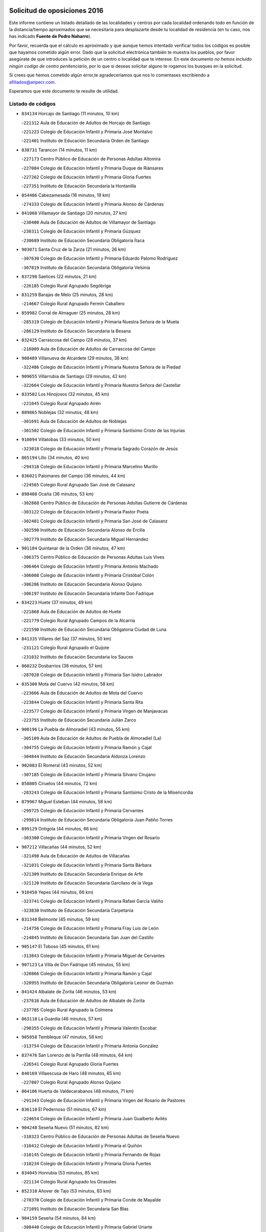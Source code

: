

.. image:: logo.png
   :align: center

Solicitud de oposiciones 2016
======================================================

  
  
Este informe contiene un listado detallado de las localidades y centros por cada
localidad ordenando todo en función de la distancia/tiempo aproximados que se
necesitaría para desplazarte desde tu localidad de residencia (en tu caso,
nos has indicado **Fuente de Pedro Naharro**).

Por favor, recuerda que el cálculo es aproximado y que aunque hemos
intentado verificar todos los códigos es posible que hayamos cometido algún
error. Dado que la solicitud electrónica también te muestra los pueblos, por
favor asegúrate de que introduces la petición de un centro o localidad que
te interese. En este documento
*no hemos incluido ningún codigo de centro penitenciario*, por lo que si deseas
solicitar alguno te rogamos los busques en la solicitud.

Si crees que hemos cometido algún error,te agradeceríamos que nos lo comentases
escribiendo a afiliados@anpecr.com.

Esperamos que este documento te resulte de utilidad.



Listado de códigos
-------------------


- ``834134`` Horcajo de Santiago  (11 minutos, 10 km)

  -``221312`` Aula de Educación de Adultos de Horcajo de Santiago
    

  -``221223`` Colegio de Educación Infantil y Primaria José Montalvo
    

  -``221401`` Instituto de Educación Secundaria Orden de Santiago
    

- ``838731`` Tarancon  (14 minutos, 11 km)

  -``227173`` Centro Público de Educación de Personas Adultas Altomira
    

  -``227084`` Colegio de Educación Infantil y Primaria Duque de Riánsares
    

  -``227262`` Colegio de Educación Infantil y Primaria Gloria Fuertes
    

  -``227351`` Instituto de Educación Secundaria la Hontanilla
    

- ``854486`` Cabezamesada  (16 minutos, 19 km)

  -``274333`` Colegio de Educación Infantil y Primaria Alonso de Cárdenas
    

- ``841068`` Villamayor de Santiago  (20 minutos, 27 km)

  -``230400`` Aula de Educación de Adultos de Villamayor de Santiago
    

  -``230311`` Colegio de Educación Infantil y Primaria Gúzquez
    

  -``230689`` Instituto de Educación Secundaria Obligatoria Ítaca
    

- ``903071`` Santa Cruz de la Zarza  (21 minutos, 26 km)

  -``307630`` Colegio de Educación Infantil y Primaria Eduardo Palomo Rodríguez
    

  -``307819`` Instituto de Educación Secundaria Obligatoria Velsinia
    

- ``837298`` Saelices  (22 minutos, 21 km)

  -``226185`` Colegio Rural Agrupado Segóbriga
    

- ``831259`` Barajas de Melo  (25 minutos, 28 km)

  -``214667`` Colegio Rural Agrupado Fermín Caballero
    

- ``859982`` Corral de Almaguer  (25 minutos, 28 km)

  -``285319`` Colegio de Educación Infantil y Primaria Nuestra Señora de la Muela
    

  -``286129`` Instituto de Educación Secundaria la Besana
    

- ``832425`` Carrascosa del Campo  (28 minutos, 37 km)

  -``216009`` Aula de Educación de Adultos de Carrascosa del Campo
    

- ``908489`` Villanueva de Alcardete  (29 minutos, 38 km)

  -``322486`` Colegio de Educación Infantil y Primaria Nuestra Señora de la Piedad
    

- ``909655`` Villarrubia de Santiago  (29 minutos, 42 km)

  -``322664`` Colegio de Educación Infantil y Primaria Nuestra Señora del Castellar
    

- ``833502`` Los Hinojosos  (32 minutos, 45 km)

  -``221045`` Colegio Rural Agrupado Airén
    

- ``889865`` Noblejas  (32 minutos, 48 km)

  -``301691`` Aula de Educación de Adultos de Noblejas
    

  -``301502`` Colegio de Educación Infantil y Primaria Santísimo Cristo de las Injurias
    

- ``910094`` Villatobas  (33 minutos, 50 km)

  -``323018`` Colegio de Educación Infantil y Primaria Sagrado Corazón de Jesús
    

- ``865194`` Lillo  (34 minutos, 40 km)

  -``294318`` Colegio de Educación Infantil y Primaria Marcelino Murillo
    

- ``836021`` Palomares del Campo  (36 minutos, 44 km)

  -``224565`` Colegio Rural Agrupado San José de Calasanz
    

- ``898408`` Ocaña  (36 minutos, 53 km)

  -``302868`` Centro Público de Educación de Personas Adultas Gutierre de Cárdenas
    

  -``303122`` Colegio de Educación Infantil y Primaria Pastor Poeta
    

  -``302401`` Colegio de Educación Infantil y Primaria San José de Calasanz
    

  -``302590`` Instituto de Educación Secundaria Alonso de Ercilla
    

  -``302779`` Instituto de Educación Secundaria Miguel Hernández
    

- ``901184`` Quintanar de la Orden  (36 minutos, 47 km)

  -``306375`` Centro Público de Educación de Personas Adultas Luis Vives
    

  -``306464`` Colegio de Educación Infantil y Primaria Antonio Machado
    

  -``306008`` Colegio de Educación Infantil y Primaria Cristóbal Colón
    

  -``306286`` Instituto de Educación Secundaria Alonso Quijano
    

  -``306197`` Instituto de Educación Secundaria Infante Don Fadrique
    

- ``834223`` Huete  (37 minutos, 49 km)

  -``221868`` Aula de Educación de Adultos de Huete
    

  -``221779`` Colegio Rural Agrupado Campos de la Alcarria
    

  -``221590`` Instituto de Educación Secundaria Obligatoria Ciudad de Luna
    

- ``841335`` Villares del Saz  (37 minutos, 50 km)

  -``231121`` Colegio Rural Agrupado el Quijote
    

  -``231032`` Instituto de Educación Secundaria los Sauces
    

- ``860232`` Dosbarrios  (38 minutos, 57 km)

  -``287028`` Colegio de Educación Infantil y Primaria San Isidro Labrador
    

- ``835300`` Mota del Cuervo  (42 minutos, 58 km)

  -``223666`` Aula de Educación de Adultos de Mota del Cuervo
    

  -``223844`` Colegio de Educación Infantil y Primaria Santa Rita
    

  -``223577`` Colegio de Educación Infantil y Primaria Virgen de Manjavacas
    

  -``223755`` Instituto de Educación Secundaria Julián Zarco
    

- ``900196`` La Puebla de Almoradiel  (43 minutos, 55 km)

  -``305109`` Aula de Educación de Adultos de Puebla de Almoradiel (La)
    

  -``304755`` Colegio de Educación Infantil y Primaria Ramón y Cajal
    

  -``304844`` Instituto de Educación Secundaria Aldonza Lorenzo
    

- ``902083`` El Romeral  (43 minutos, 52 km)

  -``307185`` Colegio de Educación Infantil y Primaria Silvano Cirujano
    

- ``858805`` Ciruelos  (44 minutos, 72 km)

  -``283243`` Colegio de Educación Infantil y Primaria Santísimo Cristo de la Misericordia
    

- ``879967`` Miguel Esteban  (44 minutos, 58 km)

  -``299725`` Colegio de Educación Infantil y Primaria Cervantes
    

  -``299814`` Instituto de Educación Secundaria Obligatoria Juan Patiño Torres
    

- ``899129`` Ontigola  (44 minutos, 66 km)

  -``303300`` Colegio de Educación Infantil y Primaria Virgen del Rosario
    

- ``907212`` Villacañas  (44 minutos, 52 km)

  -``321498`` Aula de Educación de Adultos de Villacañas
    

  -``321031`` Colegio de Educación Infantil y Primaria Santa Bárbara
    

  -``321309`` Instituto de Educación Secundaria Enrique de Arfe
    

  -``321120`` Instituto de Educación Secundaria Garcilaso de la Vega
    

- ``910450`` Yepes  (44 minutos, 66 km)

  -``323741`` Colegio de Educación Infantil y Primaria Rafael García Valiño
    

  -``323830`` Instituto de Educación Secundaria Carpetania
    

- ``831348`` Belmonte  (45 minutos, 59 km)

  -``214756`` Colegio de Educación Infantil y Primaria Fray Luis de León
    

  -``214845`` Instituto de Educación Secundaria San Juan del Castillo
    

- ``905147`` El Toboso  (45 minutos, 61 km)

  -``313843`` Colegio de Educación Infantil y Primaria Miguel de Cervantes
    

- ``907123`` La Villa de Don Fadrique  (45 minutos, 55 km)

  -``320866`` Colegio de Educación Infantil y Primaria Ramón y Cajal
    

  -``320955`` Instituto de Educación Secundaria Obligatoria Leonor de Guzmán
    

- ``841424`` Albalate de Zorita  (46 minutos, 53 km)

  -``237616`` Aula de Educación de Adultos de Albalate de Zorita
    

  -``237705`` Colegio Rural Agrupado la Colmena
    

- ``863118`` La Guardia  (46 minutos, 57 km)

  -``290355`` Colegio de Educación Infantil y Primaria Valentín Escobar
    

- ``905058`` Tembleque  (47 minutos, 58 km)

  -``313754`` Colegio de Educación Infantil y Primaria Antonia González
    

- ``837476`` San Lorenzo de la Parrilla  (48 minutos, 64 km)

  -``226541`` Colegio Rural Agrupado Gloria Fuertes
    

- ``840169`` Villaescusa de Haro  (48 minutos, 65 km)

  -``227807`` Colegio Rural Agrupado Alonso Quijano
    

- ``864106`` Huerta de Valdecarabanos  (48 minutos, 71 km)

  -``291343`` Colegio de Educación Infantil y Primaria Virgen del Rosario de Pastores
    

- ``836110`` El Pedernoso  (51 minutos, 67 km)

  -``224654`` Colegio de Educación Infantil y Primaria Juan Gualberto Avilés
    

- ``904248`` Seseña Nuevo  (51 minutos, 82 km)

  -``310323`` Centro Público de Educación de Personas Adultas de Seseña Nuevo
    

  -``310412`` Colegio de Educación Infantil y Primaria el Quiñón
    

  -``310145`` Colegio de Educación Infantil y Primaria Fernando de Rojas
    

  -``310234`` Colegio de Educación Infantil y Primaria Gloria Fuertes
    

- ``834045`` Honrubia  (53 minutos, 85 km)

  -``221134`` Colegio Rural Agrupado los Girasoles
    

- ``852310`` Añover de Tajo  (53 minutos, 83 km)

  -``270370`` Colegio de Educación Infantil y Primaria Conde de Mayalde
    

  -``271091`` Instituto de Educación Secundaria San Blas
    

- ``904159`` Seseña  (54 minutos, 84 km)

  -``308440`` Colegio de Educación Infantil y Primaria Gabriel Uriarte
    

  -``310056`` Colegio de Educación Infantil y Primaria Juan Carlos I
    

  -``308807`` Colegio de Educación Infantil y Primaria Sisius
    

  -``308718`` Instituto de Educación Secundaria las Salinas
    

  -``308629`` Instituto de Educación Secundaria Margarita Salas
    

- ``822527`` Pedro Muñoz  (55 minutos, 72 km)

  -``164082`` Aula de Educación de Adultos de Pedro Muñoz
    

  -``164171`` Colegio de Educación Infantil y Primaria Hospitalillo
    

  -``163272`` Colegio de Educación Infantil y Primaria Maestro Juan de Ávila
    

  -``163094`` Colegio de Educación Infantil y Primaria María Luisa Cañas
    

  -``163183`` Colegio de Educación Infantil y Primaria Nuestra Señora de los Ángeles
    

  -``163361`` Instituto de Educación Secundaria Isabel Martínez Buendía
    

- ``833235`` Cuenca  (55 minutos, 92 km)

  -``218263`` Centro de Educación Especial Infanta Elena
    

  -``218085`` Centro Público de Educación de Personas Adultas Lucas Aguirre
    

  -``217542`` Colegio de Educación Infantil y Primaria Casablanca
    

  -``220502`` Colegio de Educación Infantil y Primaria Ciudad Encantada
    

  -``216643`` Colegio de Educación Infantil y Primaria el Carmen
    

  -``218441`` Colegio de Educación Infantil y Primaria Federico Muelas
    

  -``217631`` Colegio de Educación Infantil y Primaria Fray Luis de León
    

  -``218719`` Colegio de Educación Infantil y Primaria Fuente del Oro
    

  -``220324`` Colegio de Educación Infantil y Primaria Hermanos Valdés
    

  -``220691`` Colegio de Educación Infantil y Primaria Isaac Albéniz
    

  -``216732`` Colegio de Educación Infantil y Primaria la Paz
    

  -``216821`` Colegio de Educación Infantil y Primaria Ramón y Cajal
    

  -``218808`` Colegio de Educación Infantil y Primaria San Fernando
    

  -``218530`` Colegio de Educación Infantil y Primaria San Julian
    

  -``217097`` Colegio de Educación Infantil y Primaria Santa Ana
    

  -``218174`` Colegio de Educación Infantil y Primaria Santa Teresa
    

  -``217186`` Instituto de Educación Secundaria Alfonso ViII
    

  -``217720`` Instituto de Educación Secundaria Fernando Zóbel
    

  -``217275`` Instituto de Educación Secundaria Lorenzo Hervás y Panduro
    

  -``217453`` Instituto de Educación Secundaria Pedro Mercedes
    

  -``217364`` Instituto de Educación Secundaria San José
    

  -``220146`` Instituto de Educación Secundaria Santiago Grisolía
    

- ``842056`` Almoguera  (55 minutos, 58 km)

  -``240031`` Colegio Rural Agrupado Pimafad
    

- ``846475`` Mondejar  (55 minutos, 58 km)

  -``251651`` Centro Público de Educación de Personas Adultas Alcarria Baja
    

  -``251562`` Colegio de Educación Infantil y Primaria José Maldonado y Ayuso
    

  -``251740`` Instituto de Educación Secundaria Alcarria Baja
    

- ``853587`` Borox  (55 minutos, 83 km)

  -``273345`` Colegio de Educación Infantil y Primaria Nuestra Señora de la Salud
    

- ``901095`` Quero  (55 minutos, 72 km)

  -``305832`` Colegio de Educación Infantil y Primaria Santiago Cabañas
    

- ``836399`` Las Pedroñeras  (57 minutos, 74 km)

  -``225008`` Aula de Educación de Adultos de Pedroñeras (Las)
    

  -``224743`` Colegio de Educación Infantil y Primaria Adolfo Martínez Chicano
    

  -``224832`` Instituto de Educación Secundaria Fray Luis de León
    

- ``909833`` Villasequilla  (57 minutos, 86 km)

  -``322842`` Colegio de Educación Infantil y Primaria San Isidro Labrador
    

- ``839908`` Valverde de Jucar  (58 minutos, 83 km)

  -``227718`` Colegio Rural Agrupado Ribera del Júcar
    

- ``847007`` Pastrana  (58 minutos, 69 km)

  -``252372`` Aula de Educación de Adultos de Pastrana
    

  -``252283`` Colegio Rural Agrupado de Pastrana
    

  -``252194`` Instituto de Educación Secundaria Leandro Fernández Moratín
    

- ``907301`` Villafranca de los Caballeros  (58 minutos, 75 km)

  -``321587`` Colegio de Educación Infantil y Primaria Miguel de Cervantes
    

  -``321676`` Instituto de Educación Secundaria Obligatoria la Falcata
    

- ``906046`` Turleque  (59 minutos, 72 km)

  -``318616`` Colegio de Educación Infantil y Primaria Fernán González
    

- ``909744`` Villaseca de la Sagra  (59 minutos, 94 km)

  -``322753`` Colegio de Educación Infantil y Primaria Virgen de las Angustias
    

- ``817035`` Campo de Criptana  (1h, 75 km)

  -``146807`` Aula de Educación de Adultos de Campo de Criptana
    

  -``146629`` Colegio de Educación Infantil y Primaria Domingo Miras
    

  -``146351`` Colegio de Educación Infantil y Primaria Sagrado Corazón
    

  -``146262`` Colegio de Educación Infantil y Primaria Virgen de Criptana
    

  -``146173`` Colegio de Educación Infantil y Primaria Virgen de la Paz
    

  -``146440`` Instituto de Educación Secundaria Isabel Perillán y Quirós
    

- ``835033`` Las Mesas  (1h, 76 km)

  -``222856`` Aula de Educación de Adultos de Mesas (Las)
    

  -``222767`` Colegio de Educación Infantil y Primaria Hermanos Amorós Fernández
    

  -``223021`` Instituto de Educación Secundaria Obligatoria de Mesas (Las)
    

- ``861131`` Esquivias  (1h, 92 km)

  -``288650`` Colegio de Educación Infantil y Primaria Catalina de Palacios
    

  -``288472`` Colegio de Educación Infantil y Primaria Miguel de Cervantes
    

  -``288561`` Instituto de Educación Secundaria Alonso Quijada
    

- ``865372`` Madridejos  (1h, 77 km)

  -``296027`` Aula de Educación de Adultos de Madridejos
    

  -``296116`` Centro de Educación Especial Mingoliva
    

  -``295128`` Colegio de Educación Infantil y Primaria Garcilaso de la Vega
    

  -``295306`` Colegio de Educación Infantil y Primaria Santa Ana
    

  -``295217`` Instituto de Educación Secundaria Valdehierro
    

- ``813439`` Alcazar de San Juan  (1h 1min, 79 km)

  -``137808`` Centro Público de Educación de Personas Adultas Enrique Tierno Galván
    

  -``137719`` Colegio de Educación Infantil y Primaria Alces
    

  -``137085`` Colegio de Educación Infantil y Primaria el Santo
    

  -``140223`` Colegio de Educación Infantil y Primaria Gloria Fuertes
    

  -``140401`` Colegio de Educación Infantil y Primaria Jardín de Arena
    

  -``137263`` Colegio de Educación Infantil y Primaria Jesús Ruiz de la Fuente
    

  -``137174`` Colegio de Educación Infantil y Primaria Juan de Austria
    

  -``139973`` Colegio de Educación Infantil y Primaria Pablo Ruiz Picasso
    

  -``137352`` Colegio de Educación Infantil y Primaria Santa Clara
    

  -``137530`` Instituto de Educación Secundaria Juan Bosco
    

  -``140045`` Instituto de Educación Secundaria María Zambrano
    

  -``137441`` Instituto de Educación Secundaria Miguel de Cervantes Saavedra
    

- ``841246`` Villar de Olalla  (1h 1min, 99 km)

  -``230956`` Colegio Rural Agrupado Elena Fortún
    

- ``851144`` Alameda de la Sagra  (1h 1min, 87 km)

  -``267043`` Colegio de Educación Infantil y Primaria Nuestra Señora de la Asunción
    

- ``908578`` Villanueva de Bogas  (1h 1min, 90 km)

  -``322575`` Colegio de Educación Infantil y Primaria Santa Ana
    

- ``886980`` Mocejon  (1h 2min, 96 km)

  -``300069`` Aula de Educación de Adultos de Mocejon
    

  -``299903`` Colegio de Educación Infantil y Primaria Miguel de Cervantes
    

- ``908200`` Villamuelas  (1h 2min, 89 km)

  -``322397`` Colegio de Educación Infantil y Primaria Santa María Magdalena
    

- ``910361`` Yeles  (1h 3min, 97 km)

  -``323652`` Colegio de Educación Infantil y Primaria San Antonio
    

- ``839819`` Valera de Abajo  (1h 4min, 91 km)

  -``227440`` Colegio de Educación Infantil y Primaria Virgen del Rosario
    

  -``227629`` Instituto de Educación Secundaria Duque de Alarcón
    

- ``888699`` Mora  (1h 4min, 82 km)

  -``300425`` Aula de Educación de Adultos de Mora
    

  -``300247`` Colegio de Educación Infantil y Primaria Fernando Martín
    

  -``300158`` Colegio de Educación Infantil y Primaria José Ramón Villa
    

  -``300336`` Instituto de Educación Secundaria Peñas Negras
    

- ``832158`` Cañaveras  (1h 5min, 90 km)

  -``215477`` Colegio Rural Agrupado los Olivos
    

- ``836577`` El Provencio  (1h 5min, 87 km)

  -``225553`` Aula de Educación de Adultos de Provencio (El)
    

  -``225375`` Colegio de Educación Infantil y Primaria Infanta Cristina
    

  -``225464`` Instituto de Educación Secundaria Obligatoria Tomás de la Fuente Jurado
    

- ``866093`` Magan  (1h 5min, 98 km)

  -``296205`` Colegio de Educación Infantil y Primaria Santa Marina
    

- ``899585`` Pantoja  (1h 5min, 93 km)

  -``304021`` Colegio de Educación Infantil y Primaria Marqueses de Manzanedo
    

- ``830538`` La Alberca de Zancara  (1h 6min, 99 km)

  -``214578`` Colegio Rural Agrupado Jorge Manrique
    

- ``837565`` Sisante  (1h 6min, 110 km)

  -``226630`` Colegio de Educación Infantil y Primaria Fernández Turégano
    

  -``226819`` Instituto de Educación Secundaria Obligatoria Camino Romano
    

- ``847196`` Pioz  (1h 6min, 76 km)

  -``252461`` Colegio de Educación Infantil y Primaria Castillo de Pioz
    

- ``856006`` Camuñas  (1h 6min, 84 km)

  -``277308`` Colegio de Educación Infantil y Primaria Cardenal Cisneros
    

- ``820362`` Herencia  (1h 7min, 82 km)

  -``155350`` Aula de Educación de Adultos de Herencia
    

  -``155172`` Colegio de Educación Infantil y Primaria Carrasco Alcalde
    

  -``155261`` Instituto de Educación Secundaria Hermógenes Rodríguez
    

- ``859615`` Cobeja  (1h 7min, 94 km)

  -``283332`` Colegio de Educación Infantil y Primaria San Juan Bautista
    

- ``864295`` Illescas  (1h 7min, 109 km)

  -``292331`` Centro Público de Educación de Personas Adultas Pedro Gumiel
    

  -``293230`` Colegio de Educación Infantil y Primaria Clara Campoamor
    

  -``293141`` Colegio de Educación Infantil y Primaria Ilarcuris
    

  -``292242`` Colegio de Educación Infantil y Primaria la Constitución
    

  -``292064`` Colegio de Educación Infantil y Primaria Martín Chico
    

  -``293052`` Instituto de Educación Secundaria Condestable Álvaro de Luna
    

  -``292153`` Instituto de Educación Secundaria Juan de Padilla
    

- ``898597`` Olias del Rey  (1h 7min, 103 km)

  -``303211`` Colegio de Educación Infantil y Primaria Pedro Melendo García
    

- ``903527`` El Señorio de Illescas  (1h 7min, 109 km)

  -``308351`` Colegio de Educación Infantil y Primaria el Greco
    

- ``867170`` Mascaraque  (1h 8min, 86 km)

  -``297382`` Colegio de Educación Infantil y Primaria Juan de Padilla
    

- ``898319`` Numancia de la Sagra  (1h 8min, 102 km)

  -``302223`` Colegio de Educación Infantil y Primaria Santísimo Cristo de la Misericordia
    

  -``302312`` Instituto de Educación Secundaria Profesor Emilio Lledó
    

- ``911082`` Yuncler  (1h 8min, 105 km)

  -``324006`` Colegio de Educación Infantil y Primaria Remigio Laín
    

- ``859893`` Consuegra  (1h 9min, 88 km)

  -``285130`` Centro Público de Educación de Personas Adultas Castillo de Consuegra
    

  -``284320`` Colegio de Educación Infantil y Primaria Miguel de Cervantes
    

  -``284231`` Colegio de Educación Infantil y Primaria Santísimo Cristo de la Vera Cruz
    

  -``285041`` Instituto de Educación Secundaria Consaburum
    

- ``840347`` Villalba de la Sierra  (1h 10min, 111 km)

  -``230133`` Colegio Rural Agrupado Miguel Delibes
    

- ``847374`` Pozo de Guadalajara  (1h 10min, 80 km)

  -``252739`` Colegio de Educación Infantil y Primaria Santa Brígida
    

- ``854119`` Burguillos de Toledo  (1h 10min, 109 km)

  -``274066`` Colegio de Educación Infantil y Primaria Victorio Macho
    

- ``866271`` Manzaneque  (1h 10min, 89 km)

  -``297015`` Colegio de Educación Infantil y Primaria Álvarez de Toledo
    

- ``905236`` Toledo  (1h 10min, 105 km)

  -``317083`` Centro de Educación Especial Ciudad de Toledo
    

  -``315730`` Centro Público de Educación de Personas Adultas Gustavo Adolfo Bécquer
    

  -``317172`` Centro Público de Educación de Personas Adultas Polígono
    

  -``315007`` Colegio de Educación Infantil y Primaria Alfonso Vi
    

  -``314108`` Colegio de Educación Infantil y Primaria Ángel del Alcázar
    

  -``316540`` Colegio de Educación Infantil y Primaria Ciudad de Aquisgrán
    

  -``315463`` Colegio de Educación Infantil y Primaria Ciudad de Nara
    

  -``316273`` Colegio de Educación Infantil y Primaria Escultor Alberto Sánchez
    

  -``317539`` Colegio de Educación Infantil y Primaria Europa
    

  -``314297`` Colegio de Educación Infantil y Primaria Fábrica de Armas
    

  -``315285`` Colegio de Educación Infantil y Primaria Garcilaso de la Vega
    

  -``315374`` Colegio de Educación Infantil y Primaria Gómez Manrique
    

  -``316362`` Colegio de Educación Infantil y Primaria Gregorio Marañón
    

  -``314742`` Colegio de Educación Infantil y Primaria Jaime de Foxa
    

  -``316095`` Colegio de Educación Infantil y Primaria Juan de Padilla
    

  -``314019`` Colegio de Educación Infantil y Primaria la Candelaria
    

  -``315552`` Colegio de Educación Infantil y Primaria San Lucas y María
    

  -``314386`` Colegio de Educación Infantil y Primaria Santa Teresa
    

  -``317628`` Colegio de Educación Infantil y Primaria Valparaíso
    

  -``315196`` Instituto de Educación Secundaria Alfonso X el Sabio
    

  -``314653`` Instituto de Educación Secundaria Azarquiel
    

  -``316818`` Instituto de Educación Secundaria Carlos III
    

  -``314564`` Instituto de Educación Secundaria el Greco
    

  -``315641`` Instituto de Educación Secundaria Juanelo Turriano
    

  -``317261`` Instituto de Educación Secundaria María Pacheco
    

  -``317350`` Instituto de Educación Secundaria Obligatoria Princesa Galiana
    

  -``316451`` Instituto de Educación Secundaria Sefarad
    

  -``314475`` Instituto de Educación Secundaria Universidad Laboral
    

- ``905325`` La Torre de Esteban Hambran  (1h 10min, 105 km)

  -``317717`` Colegio de Educación Infantil y Primaria Juan Aguado
    

- ``907490`` Villaluenga de la Sagra  (1h 10min, 105 km)

  -``321765`` Colegio de Educación Infantil y Primaria Juan Palarea
    

  -``321854`` Instituto de Educación Secundaria Castillo del Águila
    

- ``911260`` Yuncos  (1h 10min, 115 km)

  -``324462`` Colegio de Educación Infantil y Primaria Guillermo Plaza
    

  -``324284`` Colegio de Educación Infantil y Primaria Nuestra Señora del Consuelo
    

  -``324551`` Colegio de Educación Infantil y Primaria Villa de Yuncos
    

  -``324373`` Instituto de Educación Secundaria la Cañuela
    

- ``908111`` Villaminaya  (1h 11min, 92 km)

  -``322208`` Colegio de Educación Infantil y Primaria Santo Domingo de Silos
    

- ``826123`` Socuellamos  (1h 12min, 90 km)

  -``183168`` Aula de Educación de Adultos de Socuellamos
    

  -``183079`` Colegio de Educación Infantil y Primaria Carmen Arias
    

  -``182269`` Colegio de Educación Infantil y Primaria el Coso
    

  -``182080`` Colegio de Educación Infantil y Primaria Gerardo Martínez
    

  -``182358`` Instituto de Educación Secundaria Fernando de Mena
    

- ``837387`` San Clemente  (1h 12min, 119 km)

  -``226452`` Centro Público de Educación de Personas Adultas Campos del Záncara
    

  -``226274`` Colegio de Educación Infantil y Primaria Rafael López de Haro
    

  -``226363`` Instituto de Educación Secundaria Diego Torrente Pérez
    

- ``847552`` Sacedon  (1h 12min, 96 km)

  -``253182`` Aula de Educación de Adultos de Sacedon
    

  -``253093`` Colegio de Educación Infantil y Primaria la Isabela
    

  -``253271`` Instituto de Educación Secundaria Obligatoria Mar de Castilla
    

- ``853309`` Bargas  (1h 12min, 111 km)

  -``272357`` Colegio de Educación Infantil y Primaria Santísimo Cristo de la Sala
    

  -``273078`` Instituto de Educación Secundaria Julio Verne
    

- ``859704`` Cobisa  (1h 12min, 113 km)

  -``284053`` Colegio de Educación Infantil y Primaria Cardenal Tavera
    

  -``284142`` Colegio de Educación Infantil y Primaria Gloria Fuertes
    

- ``888788`` Nambroca  (1h 12min, 112 km)

  -``300514`` Colegio de Educación Infantil y Primaria la Fuente
    

- ``906135`` Ugena  (1h 12min, 113 km)

  -``318705`` Colegio de Educación Infantil y Primaria Miguel de Cervantes
    

  -``318894`` Colegio de Educación Infantil y Primaria Tres Torres
    

- ``842145`` Alovera  (1h 13min, 113 km)

  -``240676`` Aula de Educación de Adultos de Alovera
    

  -``240587`` Colegio de Educación Infantil y Primaria Campiña Verde
    

  -``240309`` Colegio de Educación Infantil y Primaria Parque Vallejo
    

  -``240120`` Colegio de Educación Infantil y Primaria Virgen de la Paz
    

  -``240498`` Instituto de Educación Secundaria Carmen Burgos de Seguí
    

- ``842501`` Azuqueca de Henares  (1h 13min, 107 km)

  -``241575`` Centro Público de Educación de Personas Adultas Clara Campoamor
    

  -``242107`` Colegio de Educación Infantil y Primaria la Espiga
    

  -``242018`` Colegio de Educación Infantil y Primaria la Paloma
    

  -``241119`` Colegio de Educación Infantil y Primaria la Paz
    

  -``241664`` Colegio de Educación Infantil y Primaria Maestra Plácida Herranz
    

  -``241842`` Colegio de Educación Infantil y Primaria Siglo XXI
    

  -``241208`` Colegio de Educación Infantil y Primaria Virgen de la Soledad
    

  -``241397`` Instituto de Educación Secundaria Arcipreste de Hita
    

  -``241753`` Instituto de Educación Secundaria Profesor Domínguez Ortiz
    

  -``241486`` Instituto de Educación Secundaria San Isidro
    

- ``852132`` Almonacid de Toledo  (1h 13min, 93 km)

  -``270192`` Colegio de Educación Infantil y Primaria Virgen de la Oliva
    

- ``854397`` Cabañas de la Sagra  (1h 13min, 106 km)

  -``274244`` Colegio de Educación Infantil y Primaria San Isidro Labrador
    

- ``899763`` Las Perdices  (1h 13min, 111 km)

  -``304399`` Colegio de Educación Infantil y Primaria Pintor Tomás Camarero
    

- ``856373`` Carranque  (1h 14min, 112 km)

  -``280279`` Colegio de Educación Infantil y Primaria Guadarrama
    

  -``281089`` Colegio de Educación Infantil y Primaria Villa de Materno
    

  -``280368`` Instituto de Educación Secundaria Libertad
    

- ``857450`` Cedillo del Condado  (1h 14min, 111 km)

  -``282344`` Colegio de Educación Infantil y Primaria Nuestra Señora de la Natividad
    

- ``911171`` Yunclillos  (1h 14min, 108 km)

  -``324195`` Colegio de Educación Infantil y Primaria Nuestra Señora de la Salud
    

- ``850334`` Villanueva de la Torre  (1h 15min, 113 km)

  -``255347`` Colegio de Educación Infantil y Primaria Gloria Fuertes
    

  -``255258`` Colegio de Educación Infantil y Primaria Paco Rabal
    

  -``255436`` Instituto de Educación Secundaria Newton-Salas
    

- ``855474`` Camarenilla  (1h 15min, 116 km)

  -``277030`` Colegio de Educación Infantil y Primaria Nuestra Señora del Rosario
    

- ``899218`` Orgaz  (1h 15min, 95 km)

  -``303589`` Colegio de Educación Infantil y Primaria Conde de Orgaz
    

- ``899496`` Palomeque  (1h 15min, 117 km)

  -``303856`` Colegio de Educación Infantil y Primaria San Juan Bautista
    

- ``830260`` Villarta de San Juan  (1h 16min, 105 km)

  -``199828`` Colegio de Educación Infantil y Primaria Nuestra Señora de la Paz
    

- ``832514`` Casas de Benitez  (1h 16min, 122 km)

  -``216198`` Colegio Rural Agrupado Molinos del Júcar
    

- ``847463`` Quer  (1h 16min, 114 km)

  -``252828`` Colegio de Educación Infantil y Primaria Villa de Quer
    

- ``853031`` Arges  (1h 16min, 117 km)

  -``272179`` Colegio de Educación Infantil y Primaria Miguel de Cervantes
    

  -``271369`` Colegio de Educación Infantil y Primaria Tirso de Molina
    

- ``865283`` Lominchar  (1h 16min, 115 km)

  -``295039`` Colegio de Educación Infantil y Primaria Ramón y Cajal
    

- ``901451`` Recas  (1h 16min, 113 km)

  -``306731`` Colegio de Educación Infantil y Primaria Cesar Cabañas Caballero
    

  -``306820`` Instituto de Educación Secundaria Arcipreste de Canales
    

- ``906224`` Urda  (1h 16min, 102 km)

  -``320043`` Colegio de Educación Infantil y Primaria Santo Cristo
    

- ``835589`` Motilla del Palancar  (1h 17min, 119 km)

  -``224387`` Centro Público de Educación de Personas Adultas Cervantes
    

  -``224109`` Colegio de Educación Infantil y Primaria San Gil Abad
    

  -``224298`` Instituto de Educación Secundaria Jorge Manrique
    

- ``843133`` Cabanillas del Campo  (1h 17min, 125 km)

  -``242830`` Colegio de Educación Infantil y Primaria la Senda
    

  -``242741`` Colegio de Educación Infantil y Primaria los Olivos
    

  -``242563`` Colegio de Educación Infantil y Primaria San Blas
    

  -``242652`` Instituto de Educación Secundaria Ana María Matute
    

- ``843400`` Chiloeches  (1h 17min, 116 km)

  -``243551`` Colegio de Educación Infantil y Primaria José Inglés
    

  -``243640`` Instituto de Educación Secundaria Peñalba
    

- ``849628`` Tendilla  (1h 17min, 92 km)

  -``254081`` Colegio Rural Agrupado Valles del Tajuña
    

- ``849806`` Torrejon del Rey  (1h 17min, 110 km)

  -``254359`` Colegio de Educación Infantil y Primaria Virgen de las Candelas
    

- ``910183`` El Viso de San Juan  (1h 17min, 114 km)

  -``323107`` Colegio de Educación Infantil y Primaria Fernando de Alarcón
    

  -``323296`` Colegio de Educación Infantil y Primaria Miguel Delibes
    

- ``812262`` Villarrobledo  (1h 18min, 99 km)

  -``123580`` Centro Público de Educación de Personas Adultas Alonso Quijano
    

  -``124112`` Colegio de Educación Infantil y Primaria Barranco Cafetero
    

  -``123769`` Colegio de Educación Infantil y Primaria Diego Requena
    

  -``122681`` Colegio de Educación Infantil y Primaria Don Francisco Giner de los Ríos
    

  -``122770`` Colegio de Educación Infantil y Primaria Graciano Atienza
    

  -``123035`` Colegio de Educación Infantil y Primaria Jiménez de Córdoba
    

  -``123302`` Colegio de Educación Infantil y Primaria Virgen de la Caridad
    

  -``123124`` Colegio de Educación Infantil y Primaria Virrey Morcillo
    

  -``124023`` Instituto de Educación Secundaria Cencibel
    

  -``123491`` Instituto de Educación Secundaria Octavio Cuartero
    

  -``123213`` Instituto de Educación Secundaria Virrey Morcillo
    

- ``826490`` Tomelloso  (1h 18min, 99 km)

  -``188753`` Centro de Educación Especial Ponce de León
    

  -``189652`` Centro Público de Educación de Personas Adultas Simienza
    

  -``189563`` Colegio de Educación Infantil y Primaria Almirante Topete
    

  -``186221`` Colegio de Educación Infantil y Primaria Carmelo Cortés
    

  -``186310`` Colegio de Educación Infantil y Primaria Doña Crisanta
    

  -``188575`` Colegio de Educación Infantil y Primaria Embajadores
    

  -``190369`` Colegio de Educación Infantil y Primaria Felix Grande
    

  -``187031`` Colegio de Educación Infantil y Primaria José Antonio
    

  -``186132`` Colegio de Educación Infantil y Primaria José María del Moral
    

  -``186043`` Colegio de Educación Infantil y Primaria Miguel de Cervantes
    

  -``188842`` Colegio de Educación Infantil y Primaria San Antonio
    

  -``188664`` Colegio de Educación Infantil y Primaria San Isidro
    

  -``188486`` Colegio de Educación Infantil y Primaria San José de Calasanz
    

  -``190091`` Colegio de Educación Infantil y Primaria Virgen de las Viñas
    

  -``189830`` Instituto de Educación Secundaria Airén
    

  -``190180`` Instituto de Educación Secundaria Alto Guadiana
    

  -``187120`` Instituto de Educación Secundaria Eladio Cabañero
    

  -``187309`` Instituto de Educación Secundaria Francisco García Pavón
    

- ``842234`` La Arboleda  (1h 18min, 120 km)

  -``240765`` Colegio de Educación Infantil y Primaria la Arboleda de Pioz
    

- ``842323`` Los Arenales  (1h 18min, 120 km)

  -``240854`` Colegio de Educación Infantil y Primaria María Montessori
    

- ``845020`` Guadalajara  (1h 18min, 119 km)

  -``245716`` Centro de Educación Especial Virgen del Amparo
    

  -``246615`` Centro Público de Educación de Personas Adultas Río Sorbe
    

  -``244639`` Colegio de Educación Infantil y Primaria Alcarria
    

  -``245805`` Colegio de Educación Infantil y Primaria Alvar Fáñez de Minaya
    

  -``246437`` Colegio de Educación Infantil y Primaria Badiel
    

  -``246070`` Colegio de Educación Infantil y Primaria Balconcillo
    

  -``244728`` Colegio de Educación Infantil y Primaria Cardenal Mendoza
    

  -``246259`` Colegio de Educación Infantil y Primaria el Doncel
    

  -``245082`` Colegio de Educación Infantil y Primaria Isidro Almazán
    

  -``247514`` Colegio de Educación Infantil y Primaria las Lomas
    

  -``246526`` Colegio de Educación Infantil y Primaria Ocejón
    

  -``247792`` Colegio de Educación Infantil y Primaria Parque de la Muñeca
    

  -``245171`` Colegio de Educación Infantil y Primaria Pedro Sanz Vázquez
    

  -``247158`` Colegio de Educación Infantil y Primaria Río Henares
    

  -``246704`` Colegio de Educación Infantil y Primaria Río Tajo
    

  -``245260`` Colegio de Educación Infantil y Primaria Rufino Blanco
    

  -``244817`` Colegio de Educación Infantil y Primaria San Pedro Apóstol
    

  -``247425`` Instituto de Educación Secundaria Aguas Vivas
    

  -``245627`` Instituto de Educación Secundaria Antonio Buero Vallejo
    

  -``245449`` Instituto de Educación Secundaria Brianda de Mendoza
    

  -``246348`` Instituto de Educación Secundaria Castilla
    

  -``247336`` Instituto de Educación Secundaria José Luis Sampedro
    

  -``246893`` Instituto de Educación Secundaria Liceo Caracense
    

  -``245538`` Instituto de Educación Secundaria Luis de Lucena
    

- ``851055`` Ajofrin  (1h 18min, 120 km)

  -``266322`` Colegio de Educación Infantil y Primaria Jacinto Guerrero
    

- ``908022`` Villamiel de Toledo  (1h 18min, 122 km)

  -``322119`` Colegio de Educación Infantil y Primaria Nuestra Señora de la Redonda
    

- ``807226`` Minaya  (1h 19min, 114 km)

  -``116746`` Colegio de Educación Infantil y Primaria Diego Ciller Montoya
    

- ``845487`` Iriepal  (1h 19min, 123 km)

  -``250396`` Colegio Rural Agrupado Francisco Ibáñez
    

- ``852599`` Arcicollar  (1h 19min, 122 km)

  -``271180`` Colegio de Educación Infantil y Primaria San Blas
    

- ``855107`` Calypo Fado  (1h 19min, 130 km)

  -``275232`` Colegio de Educación Infantil y Primaria Calypo
    

- ``901540`` Rielves  (1h 19min, 124 km)

  -``307096`` Colegio de Educación Infantil y Primaria Maximina Felisa Gómez Aguero
    

- ``810286`` La Roda  (1h 20min, 135 km)

  -``120338`` Aula de Educación de Adultos de Roda (La)
    

  -``119443`` Colegio de Educación Infantil y Primaria José Antonio
    

  -``119532`` Colegio de Educación Infantil y Primaria Juan Ramón Ramírez
    

  -``120249`` Colegio de Educación Infantil y Primaria Miguel Hernández
    

  -``120060`` Colegio de Educación Infantil y Primaria Tomás Navarro Tomás
    

  -``119621`` Instituto de Educación Secundaria Doctor Alarcón Santón
    

  -``119710`` Instituto de Educación Secundaria Maestro Juan Rubio
    

- ``815326`` Arenas de San Juan  (1h 20min, 108 km)

  -``143387`` Colegio Rural Agrupado de Arenas de San Juan
    

- ``833057`` Casas de Fernando Alonso  (1h 20min, 118 km)

  -``216287`` Colegio Rural Agrupado Tomás y Valiente
    

- ``836488`` Priego  (1h 20min, 108 km)

  -``225286`` Colegio Rural Agrupado Guadiela
    

  -``225197`` Instituto de Educación Secundaria Diego Jesús Jiménez
    

- ``844210`` El Coto  (1h 20min, 126 km)

  -``244272`` Colegio de Educación Infantil y Primaria el Coto
    

- ``858716`` Chozas de Canales  (1h 20min, 124 km)

  -``283154`` Colegio de Educación Infantil y Primaria Santa María Magdalena
    

- ``865005`` Layos  (1h 20min, 120 km)

  -``294229`` Colegio de Educación Infantil y Primaria María Magdalena
    

- ``869602`` Mazarambroz  (1h 20min, 124 km)

  -``298648`` Colegio de Educación Infantil y Primaria Nuestra Señora del Sagrario
    

- ``904337`` Sonseca  (1h 20min, 102 km)

  -``310879`` Centro Público de Educación de Personas Adultas Cum Laude
    

  -``310968`` Colegio de Educación Infantil y Primaria Peñamiel
    

  -``310501`` Colegio de Educación Infantil y Primaria San Juan Evangelista
    

  -``310690`` Instituto de Educación Secundaria la Sisla
    

- ``843222`` El Casar  (1h 21min, 127 km)

  -``243195`` Aula de Educación de Adultos de Casar (El)
    

  -``243006`` Colegio de Educación Infantil y Primaria Maestros del Casar
    

  -``243284`` Instituto de Educación Secundaria Campiña Alta
    

  -``243373`` Instituto de Educación Secundaria Juan García Valdemora
    

- ``846297`` Marchamalo  (1h 21min, 129 km)

  -``251106`` Aula de Educación de Adultos de Marchamalo
    

  -``250841`` Colegio de Educación Infantil y Primaria Cristo de la Esperanza
    

  -``251017`` Colegio de Educación Infantil y Primaria Maestra Teodora
    

  -``250930`` Instituto de Educación Secundaria Alejo Vera
    

- ``863029`` Guadamur  (1h 21min, 124 km)

  -``290266`` Colegio de Educación Infantil y Primaria Nuestra Señora de la Natividad
    

- ``864017`` Huecas  (1h 21min, 128 km)

  -``291254`` Colegio de Educación Infantil y Primaria Gregorio Marañón
    

- ``818023`` Cinco Casas  (1h 22min, 107 km)

  -``147617`` Colegio Rural Agrupado Alciares
    

- ``821172`` Llanos del Caudillo  (1h 22min, 121 km)

  -``156071`` Colegio de Educación Infantil y Primaria el Oasis
    

- ``833146`` Casasimarro  (1h 22min, 132 km)

  -``216465`` Aula de Educación de Adultos de Casasimarro
    

  -``216376`` Colegio de Educación Infantil y Primaria Luis de Mateo
    

  -``216554`` Instituto de Educación Secundaria Obligatoria Publio López Mondejar
    

- ``841157`` Villanueva de la Jara  (1h 22min, 128 km)

  -``230778`` Colegio de Educación Infantil y Primaria Hermenegildo Moreno
    

  -``230867`` Instituto de Educación Secundaria Obligatoria de Villanueva de la Jara
    

- ``844588`` Galapagos  (1h 22min, 115 km)

  -``244450`` Colegio de Educación Infantil y Primaria Clara Sánchez
    

- ``846564`` Parque de las Castillas  (1h 22min, 118 km)

  -``252005`` Colegio de Educación Infantil y Primaria las Castillas
    

- ``910272`` Los Yebenes  (1h 22min, 100 km)

  -``323563`` Aula de Educación de Adultos de Yebenes (Los)
    

  -``323385`` Colegio de Educación Infantil y Primaria San José de Calasanz
    

  -``323474`` Instituto de Educación Secundaria Guadalerzas
    

- ``849995`` Tortola de Henares  (1h 23min, 129 km)

  -``254448`` Colegio de Educación Infantil y Primaria Sagrado Corazón de Jesús
    

- ``853120`` Barcience  (1h 23min, 131 km)

  -``272268`` Colegio de Educación Infantil y Primaria Santa María la Blanca
    

- ``855385`` Camarena  (1h 23min, 126 km)

  -``276131`` Colegio de Educación Infantil y Primaria Alonso Rodríguez
    

  -``276042`` Colegio de Educación Infantil y Primaria María del Mar
    

  -``276220`` Instituto de Educación Secundaria Blas de Prado
    

- ``857094`` Casarrubios del Monte  (1h 23min, 130 km)

  -``281356`` Colegio de Educación Infantil y Primaria San Juan de Dios
    

- ``899852`` Polan  (1h 23min, 126 km)

  -``304577`` Aula de Educación de Adultos de Polan
    

  -``304488`` Colegio de Educación Infantil y Primaria José María Corcuera
    

- ``905414`` Torrijos  (1h 23min, 134 km)

  -``318349`` Centro Público de Educación de Personas Adultas Teresa Enríquez
    

  -``318438`` Colegio de Educación Infantil y Primaria Lazarillo de Tormes
    

  -``317806`` Colegio de Educación Infantil y Primaria Villa de Torrijos
    

  -``318071`` Instituto de Educación Secundaria Alonso de Covarrubias
    

  -``318160`` Instituto de Educación Secundaria Juan de Padilla
    

- ``844499`` Fontanar  (1h 24min, 138 km)

  -``244361`` Colegio de Educación Infantil y Primaria Virgen de la Soledad
    

- ``845209`` Horche  (1h 24min, 94 km)

  -``250029`` Colegio de Educación Infantil y Primaria Nº 2
    

  -``247881`` Colegio de Educación Infantil y Primaria San Roque
    

- ``830171`` Villarrubia de los Ojos  (1h 25min, 112 km)

  -``199739`` Aula de Educación de Adultos de Villarrubia de los Ojos
    

  -``198740`` Colegio de Educación Infantil y Primaria Rufino Blanco
    

  -``199461`` Colegio de Educación Infantil y Primaria Virgen de la Sierra
    

  -``199550`` Instituto de Educación Secundaria Guadiana
    

- ``903438`` Santo Domingo-Caudilla  (1h 25min, 139 km)

  -``308262`` Colegio de Educación Infantil y Primaria Santa Ana
    

- ``906313`` Valmojado  (1h 25min, 133 km)

  -``320310`` Aula de Educación de Adultos de Valmojado
    

  -``320132`` Colegio de Educación Infantil y Primaria Santo Domingo de Guzmán
    

  -``320221`` Instituto de Educación Secundaria Cañada Real
    

- ``907034`` Las Ventas de Retamosa  (1h 25min, 132 km)

  -``320777`` Colegio de Educación Infantil y Primaria Santiago Paniego
    

- ``805428`` La Gineta  (1h 26min, 152 km)

  -``113771`` Colegio de Educación Infantil y Primaria Mariano Munera
    

- ``843044`` Budia  (1h 26min, 102 km)

  -``242474`` Colegio Rural Agrupado Santa Lucía
    

- ``849717`` Torija  (1h 26min, 136 km)

  -``254170`` Colegio de Educación Infantil y Primaria Virgen del Amparo
    

- ``850512`` Yunquera de Henares  (1h 26min, 140 km)

  -``255892`` Colegio de Educación Infantil y Primaria Nº 2
    

  -``255614`` Colegio de Educación Infantil y Primaria Virgen de la Granja
    

  -``255703`` Instituto de Educación Secundaria Clara Campoamor
    

- ``861220`` Fuensalida  (1h 26min, 133 km)

  -``289649`` Aula de Educación de Adultos de Fuensalida
    

  -``289738`` Colegio de Educación Infantil y Primaria Condes de Fuensalida
    

  -``288839`` Colegio de Educación Infantil y Primaria Tomás Romojaro
    

  -``289460`` Instituto de Educación Secundaria Aldebarán
    

- ``811541`` Villalgordo del Júcar  (1h 27min, 141 km)

  -``122136`` Colegio de Educación Infantil y Primaria San Roque
    

- ``815415`` Argamasilla de Alba  (1h 27min, 108 km)

  -``143743`` Aula de Educación de Adultos de Argamasilla de Alba
    

  -``143654`` Colegio de Educación Infantil y Primaria Azorín
    

  -``143476`` Colegio de Educación Infantil y Primaria Divino Maestro
    

  -``143565`` Colegio de Educación Infantil y Primaria Nuestra Señora de Peñarroya
    

  -``143832`` Instituto de Educación Secundaria Vicente Cano
    

- ``832069`` Cañamares  (1h 27min, 115 km)

  -``215388`` Colegio Rural Agrupado los Sauces
    

- ``833413`` Graja de Iniesta  (1h 27min, 151 km)

  -``220969`` Colegio Rural Agrupado Camino Real de Levante
    

- ``846019`` Lupiana  (1h 27min, 129 km)

  -``250663`` Colegio de Educación Infantil y Primaria Miguel de la Cuesta
    

- ``862308`` Gerindote  (1h 27min, 137 km)

  -``290177`` Colegio de Educación Infantil y Primaria San José
    

- ``898130`` Noves  (1h 27min, 139 km)

  -``302134`` Colegio de Educación Infantil y Primaria Nuestra Señora de la Monjia
    

- ``832336`` Carboneras de Guadazaon  (1h 28min, 135 km)

  -``215833`` Colegio Rural Agrupado Miguel Cervantes
    

  -``215744`` Instituto de Educación Secundaria Obligatoria Juan de Valdés
    

- ``851233`` Albarreal de Tajo  (1h 28min, 136 km)

  -``267132`` Colegio de Educación Infantil y Primaria Benjamín Escalonilla
    

- ``867081`` Marjaliza  (1h 28min, 110 km)

  -``297293`` Colegio de Educación Infantil y Primaria San Juan
    

- ``831526`` Campillo de Altobuey  (1h 29min, 130 km)

  -``215299`` Colegio Rural Agrupado los Pinares
    

- ``850067`` Trijueque  (1h 29min, 141 km)

  -``254626`` Aula de Educación de Adultos de Trijueque
    

  -``254537`` Colegio de Educación Infantil y Primaria San Bernabé
    

- ``889954`` Noez  (1h 29min, 133 km)

  -``301780`` Colegio de Educación Infantil y Primaria Santísimo Cristo de la Salud
    

- ``900007`` Portillo de Toledo  (1h 29min, 134 km)

  -``304666`` Colegio de Educación Infantil y Primaria Conde de Ruiseñada
    

- ``851411`` Alcabon  (1h 30min, 142 km)

  -``267310`` Colegio de Educación Infantil y Primaria Nuestra Señora de la Aurora
    

- ``861042`` Escalonilla  (1h 30min, 142 km)

  -``287395`` Colegio de Educación Infantil y Primaria Sagrados Corazones
    

- ``866360`` Maqueda  (1h 30min, 145 km)

  -``297104`` Colegio de Educación Infantil y Primaria Don Álvaro de Luna
    

- ``879878`` Mentrida  (1h 30min, 145 km)

  -``299547`` Colegio de Educación Infantil y Primaria Luis Solana
    

  -``299636`` Instituto de Educación Secundaria Antonio Jiménez-Landi
    

- ``900552`` Pulgar  (1h 30min, 132 km)

  -``305743`` Colegio de Educación Infantil y Primaria Nuestra Señora de la Blanca
    

- ``821539`` Manzanares  (1h 31min, 133 km)

  -``157426`` Centro Público de Educación de Personas Adultas San Blas
    

  -``156894`` Colegio de Educación Infantil y Primaria Altagracia
    

  -``156705`` Colegio de Educación Infantil y Primaria Divina Pastora
    

  -``157515`` Colegio de Educación Infantil y Primaria Enrique Tierno Galván
    

  -``157337`` Colegio de Educación Infantil y Primaria la Candelaria
    

  -``157248`` Instituto de Educación Secundaria Azuer
    

  -``157159`` Instituto de Educación Secundaria Pedro Álvarez Sotomayor
    

- ``835122`` Minglanilla  (1h 31min, 158 km)

  -``223110`` Colegio de Educación Infantil y Primaria Princesa Sofía
    

  -``223399`` Instituto de Educación Secundaria Obligatoria Puerta de Castilla
    

- ``854208`` Burujon  (1h 31min, 143 km)

  -``274155`` Colegio de Educación Infantil y Primaria Juan XXIII
    

- ``903160`` Santa Cruz del Retamar  (1h 31min, 153 km)

  -``308084`` Colegio de Educación Infantil y Primaria Nuestra Señora de la Paz
    

- ``834312`` Iniesta  (1h 32min, 160 km)

  -``222211`` Aula de Educación de Adultos de Iniesta
    

  -``222122`` Colegio de Educación Infantil y Primaria María Jover
    

  -``222033`` Instituto de Educación Secundaria Cañada de la Encina
    

- ``837109`` Quintanar del Rey  (1h 32min, 142 km)

  -``225820`` Aula de Educación de Adultos de Quintanar del Rey
    

  -``226096`` Colegio de Educación Infantil y Primaria Paula Soler Sanchiz
    

  -``225642`` Colegio de Educación Infantil y Primaria Valdemembra
    

  -``225731`` Instituto de Educación Secundaria Fernando de los Ríos
    

- ``840525`` Villalpardo  (1h 32min, 161 km)

  -``230222`` Colegio Rural Agrupado Manchuela
    

- ``905503`` Totanes  (1h 32min, 139 km)

  -``318527`` Colegio de Educación Infantil y Primaria Inmaculada Concepción
    

- ``820184`` Fuente el Fresno  (1h 33min, 129 km)

  -``154818`` Colegio de Educación Infantil y Primaria Miguel Delibes
    

- ``845398`` Humanes  (1h 33min, 149 km)

  -``250207`` Aula de Educación de Adultos de Humanes
    

  -``250118`` Colegio de Educación Infantil y Primaria Nuestra Señora de Peñahora
    

- ``860054`` Cuerva  (1h 33min, 140 km)

  -``286218`` Colegio de Educación Infantil y Primaria Soledad Alonso Dorado
    

- ``862030`` Galvez  (1h 33min, 140 km)

  -``289827`` Colegio de Educación Infantil y Primaria San Juan de la Cruz
    

  -``289916`` Instituto de Educación Secundaria Montes de Toledo
    

- ``901273`` Quismondo  (1h 33min, 152 km)

  -``306553`` Colegio de Educación Infantil y Primaria Pedro Zamorano
    

- ``903349`` Santa Olalla  (1h 33min, 150 km)

  -``308173`` Colegio de Educación Infantil y Primaria Nuestra Señora de la Piedad
    

- ``811185`` Tarazona de la Mancha  (1h 34min, 151 km)

  -``121237`` Aula de Educación de Adultos de Tarazona de la Mancha
    

  -``121059`` Colegio de Educación Infantil y Primaria Eduardo Sanchiz
    

  -``121148`` Instituto de Educación Secundaria José Isbert
    

- ``840258`` Villagarcia del Llano  (1h 35min, 153 km)

  -``230044`` Colegio de Educación Infantil y Primaria Virrey Núñez de Haro
    

- ``856195`` Carmena  (1h 35min, 147 km)

  -``279929`` Colegio de Educación Infantil y Primaria Cristo de la Cueva
    

- ``818201`` Consolacion  (1h 36min, 145 km)

  -``153007`` Colegio de Educación Infantil y Primaria Virgen de Consolación
    

- ``854575`` Calalberche  (1h 36min, 150 km)

  -``275054`` Colegio de Educación Infantil y Primaria Ribera del Alberche
    

- ``803085`` Barrax  (1h 37min, 157 km)

  -``110251`` Aula de Educación de Adultos de Barrax
    

  -``110162`` Colegio de Educación Infantil y Primaria Benjamín Palencia
    

- ``822071`` Membrilla  (1h 37min, 141 km)

  -``157882`` Aula de Educación de Adultos de Membrilla
    

  -``157793`` Colegio de Educación Infantil y Primaria San José de Calasanz
    

  -``157604`` Colegio de Educación Infantil y Primaria Virgen del Espino
    

  -``159958`` Instituto de Educación Secundaria Marmaria
    

- ``900285`` La Puebla de Montalban  (1h 37min, 147 km)

  -``305476`` Aula de Educación de Adultos de Puebla de Montalban (La)
    

  -``305298`` Colegio de Educación Infantil y Primaria Fernando de Rojas
    

  -``305387`` Instituto de Educación Secundaria Juan de Lucena
    

- ``842780`` Brihuega  (1h 38min, 152 km)

  -``242296`` Colegio de Educación Infantil y Primaria Nuestra Señora de la Peña
    

  -``242385`` Instituto de Educación Secundaria Obligatoria Briocense
    

- ``850245`` Uceda  (1h 38min, 152 km)

  -``255169`` Colegio de Educación Infantil y Primaria García Lorca
    

- ``856551`` El Casar de Escalona  (1h 38min, 161 km)

  -``281267`` Colegio de Educación Infantil y Primaria Nuestra Señora de Hortum Sancho
    

- ``863396`` Hormigos  (1h 38min, 156 km)

  -``291165`` Colegio de Educación Infantil y Primaria Virgen de la Higuera
    

- ``879789`` Menasalbas  (1h 38min, 148 km)

  -``299458`` Colegio de Educación Infantil y Primaria Nuestra Señora de Fátima
    

- ``906591`` Las Ventas con Peña Aguilera  (1h 38min, 147 km)

  -``320688`` Colegio de Educación Infantil y Primaria Nuestra Señora del Águila
    

- ``807593`` Munera  (1h 39min, 144 km)

  -``117378`` Aula de Educación de Adultos de Munera
    

  -``117289`` Colegio de Educación Infantil y Primaria Cervantes
    

  -``117467`` Instituto de Educación Secundaria Obligatoria Bodas de Camacho
    

- ``819745`` Daimiel  (1h 39min, 130 km)

  -``154273`` Centro Público de Educación de Personas Adultas Miguel de Cervantes
    

  -``154362`` Colegio de Educación Infantil y Primaria Albuera
    

  -``154184`` Colegio de Educación Infantil y Primaria Calatrava
    

  -``153552`` Colegio de Educación Infantil y Primaria Infante Don Felipe
    

  -``153641`` Colegio de Educación Infantil y Primaria la Espinosa
    

  -``153463`` Colegio de Educación Infantil y Primaria San Isidro
    

  -``154095`` Instituto de Educación Secundaria Juan D&#39;Opazo
    

  -``153730`` Instituto de Educación Secundaria Ojos del Guadiana
    

- ``826212`` La Solana  (1h 40min, 147 km)

  -``184245`` Colegio de Educación Infantil y Primaria el Humilladero
    

  -``184067`` Colegio de Educación Infantil y Primaria el Santo
    

  -``185233`` Colegio de Educación Infantil y Primaria Federico Romero
    

  -``184334`` Colegio de Educación Infantil y Primaria Javier Paulino Pérez
    

  -``185055`` Colegio de Educación Infantil y Primaria la Moheda
    

  -``183346`` Colegio de Educación Infantil y Primaria Romero Peña
    

  -``183257`` Colegio de Educación Infantil y Primaria Sagrado Corazón
    

  -``185144`` Instituto de Educación Secundaria Clara Campoamor
    

  -``184156`` Instituto de Educación Secundaria Modesto Navarro
    

- ``834590`` Ledaña  (1h 40min, 169 km)

  -``222678`` Colegio de Educación Infantil y Primaria San Roque
    

- ``860143`` Domingo Perez  (1h 40min, 162 km)

  -``286307`` Colegio Rural Agrupado Campos de Castilla
    

- ``867359`` La Mata  (1h 40min, 149 km)

  -``298559`` Colegio de Educación Infantil y Primaria Severo Ochoa
    

- ``821350`` Malagon  (1h 41min, 140 km)

  -``156616`` Aula de Educación de Adultos de Malagon
    

  -``156349`` Colegio de Educación Infantil y Primaria Cañada Real
    

  -``156438`` Colegio de Educación Infantil y Primaria Santa Teresa
    

  -``156527`` Instituto de Educación Secundaria Estados del Duque
    

- ``827111`` Torralba de Calatrava  (1h 41min, 144 km)

  -``191268`` Colegio de Educación Infantil y Primaria Cristo del Consuelo
    

- ``856284`` El Carpio de Tajo  (1h 41min, 155 km)

  -``280090`` Colegio de Educación Infantil y Primaria Nuestra Señora de Ronda
    

- ``808214`` Ossa de Montiel  (1h 42min, 134 km)

  -``118277`` Aula de Educación de Adultos de Ossa de Montiel
    

  -``118099`` Colegio de Educación Infantil y Primaria Enriqueta Sánchez
    

  -``118188`` Instituto de Educación Secundaria Obligatoria Belerma
    

- ``856462`` Carriches  (1h 42min, 153 km)

  -``281178`` Colegio de Educación Infantil y Primaria Doctor Cesar González Gómez
    

- ``860321`` Escalona  (1h 42min, 159 km)

  -``287117`` Colegio de Educación Infantil y Primaria Inmaculada Concepción
    

  -``287206`` Instituto de Educación Secundaria Lazarillo de Tormes
    

- ``902172`` San Martin de Montalban  (1h 42min, 153 km)

  -``307274`` Colegio de Educación Infantil y Primaria Santísimo Cristo de la Luz
    

- ``807048`` Madrigueras  (1h 43min, 161 km)

  -``116568`` Aula de Educación de Adultos de Madrigueras
    

  -``116290`` Colegio de Educación Infantil y Primaria Constitución Española
    

  -``116479`` Instituto de Educación Secundaria Río Júcar
    

- ``812084`` Villamalea  (1h 43min, 177 km)

  -``122314`` Aula de Educación de Adultos de Villamalea
    

  -``122225`` Colegio de Educación Infantil y Primaria Ildefonso Navarro
    

  -``122403`` Instituto de Educación Secundaria Obligatoria Río Cabriel
    

- ``825402`` San Carlos del Valle  (1h 43min, 158 km)

  -``180282`` Colegio de Educación Infantil y Primaria San Juan Bosco
    

- ``857272`` Cazalegas  (1h 44min, 173 km)

  -``282077`` Colegio de Educación Infantil y Primaria Miguel de Cervantes
    

- ``858627`` Los Cerralbos  (1h 44min, 172 km)

  -``283065`` Colegio Rural Agrupado Entrerríos
    

- ``801376`` Albacete  (1h 45min, 173 km)

  -``106848`` Aula de Educación de Adultos de Albacete
    

  -``103873`` Centro de Educación Especial Eloy Camino
    

  -``104049`` Centro Público de Educación de Personas Adultas los Llanos
    

  -``103695`` Colegio de Educación Infantil y Primaria Ana Soto
    

  -``103239`` Colegio de Educación Infantil y Primaria Antonio Machado
    

  -``103417`` Colegio de Educación Infantil y Primaria Benjamín Palencia
    

  -``100442`` Colegio de Educación Infantil y Primaria Carlos V
    

  -``103328`` Colegio de Educación Infantil y Primaria Castilla-la Mancha
    

  -``100620`` Colegio de Educación Infantil y Primaria Cervantes
    

  -``100531`` Colegio de Educación Infantil y Primaria Cristóbal Colón
    

  -``100809`` Colegio de Educación Infantil y Primaria Cristóbal Valera
    

  -``100998`` Colegio de Educación Infantil y Primaria Diego Velázquez
    

  -``101074`` Colegio de Educación Infantil y Primaria Doctor Fleming
    

  -``103506`` Colegio de Educación Infantil y Primaria Federico Mayor Zaragoza
    

  -``105493`` Colegio de Educación Infantil y Primaria Feria-Isabel Bonal
    

  -``106570`` Colegio de Educación Infantil y Primaria Francisco Giner de los Ríos
    

  -``106203`` Colegio de Educación Infantil y Primaria Gloria Fuertes
    

  -``101252`` Colegio de Educación Infantil y Primaria Inmaculada Concepción
    

  -``105037`` Colegio de Educación Infantil y Primaria José Prat García
    

  -``105215`` Colegio de Educación Infantil y Primaria José Salustiano Serna
    

  -``106114`` Colegio de Educación Infantil y Primaria la Paz
    

  -``101341`` Colegio de Educación Infantil y Primaria María de los Llanos Martínez
    

  -``104316`` Colegio de Educación Infantil y Primaria Parque Sur
    

  -``104227`` Colegio de Educación Infantil y Primaria Pedro Simón Abril
    

  -``101430`` Colegio de Educación Infantil y Primaria Príncipe Felipe
    

  -``101619`` Colegio de Educación Infantil y Primaria Reina Sofía
    

  -``104594`` Colegio de Educación Infantil y Primaria San Antón
    

  -``101708`` Colegio de Educación Infantil y Primaria San Fernando
    

  -``101897`` Colegio de Educación Infantil y Primaria San Fulgencio
    

  -``104138`` Colegio de Educación Infantil y Primaria San Pablo
    

  -``101163`` Colegio de Educación Infantil y Primaria Severo Ochoa
    

  -``104772`` Colegio de Educación Infantil y Primaria Villacerrada
    

  -``102062`` Colegio de Educación Infantil y Primaria Virgen de los Llanos
    

  -``105126`` Instituto de Educación Secundaria Al-Basit
    

  -``102240`` Instituto de Educación Secundaria Alto de los Molinos
    

  -``103784`` Instituto de Educación Secundaria Amparo Sanz
    

  -``102607`` Instituto de Educación Secundaria Andrés de Vandelvira
    

  -``102429`` Instituto de Educación Secundaria Bachiller Sabuco
    

  -``104683`` Instituto de Educación Secundaria Diego de Siloé
    

  -``102796`` Instituto de Educación Secundaria Don Bosco
    

  -``105760`` Instituto de Educación Secundaria Federico García Lorca
    

  -``105304`` Instituto de Educación Secundaria Julio Rey Pastor
    

  -``104405`` Instituto de Educación Secundaria Leonardo Da Vinci
    

  -``102151`` Instituto de Educación Secundaria los Olmos
    

  -``102885`` Instituto de Educación Secundaria Parque Lineal
    

  -``105582`` Instituto de Educación Secundaria Ramón y Cajal
    

  -``102518`` Instituto de Educación Secundaria Tomás Navarro Tomás
    

  -``103050`` Instituto de Educación Secundaria Universidad Laboral
    

  -``106759`` Sección de Instituto de Educación Secundaria de Albacete
    

- ``803530`` Casas de Juan Nuñez  (1h 45min, 171 km)

  -``111061`` Colegio de Educación Infantil y Primaria San Pedro Apóstol
    

- ``828655`` Valdepeñas  (1h 45min, 161 km)

  -``195131`` Centro de Educación Especial María Luisa Navarro Margati
    

  -``194232`` Centro Público de Educación de Personas Adultas Francisco de Quevedo
    

  -``192256`` Colegio de Educación Infantil y Primaria Jesús Baeza
    

  -``193066`` Colegio de Educación Infantil y Primaria Jesús Castillo
    

  -``192345`` Colegio de Educación Infantil y Primaria Lorenzo Medina
    

  -``193155`` Colegio de Educación Infantil y Primaria Lucero
    

  -``193244`` Colegio de Educación Infantil y Primaria Luis Palacios
    

  -``194143`` Colegio de Educación Infantil y Primaria Maestro Juan Alcaide
    

  -``193333`` Instituto de Educación Secundaria Bernardo de Balbuena
    

  -``194321`` Instituto de Educación Secundaria Francisco Nieva
    

  -``194054`` Instituto de Educación Secundaria Gregorio Prieto
    

- ``844121`` Cogolludo  (1h 45min, 168 km)

  -``244183`` Colegio Rural Agrupado la Encina
    

- ``852221`` Almorox  (1h 45min, 166 km)

  -``270281`` Colegio de Educación Infantil y Primaria Silvano Cirujano
    

- ``817124`` Carrion de Calatrava  (1h 46min, 153 km)

  -``147072`` Colegio de Educación Infantil y Primaria Nuestra Señora de la Encarnación
    

- ``832247`` Cañete  (1h 46min, 162 km)

  -``215566`` Colegio Rural Agrupado Alto Cabriel
    

  -``215655`` Instituto de Educación Secundaria Obligatoria 4 de Junio
    

- ``888966`` Navahermosa  (1h 46min, 159 km)

  -``300970`` Centro Público de Educación de Personas Adultas la Raña
    

  -``300792`` Colegio de Educación Infantil y Primaria San Miguel Arcángel
    

  -``300881`` Instituto de Educación Secundaria Obligatoria Manuel de Guzmán
    

- ``816225`` Bolaños de Calatrava  (1h 47min, 151 km)

  -``145274`` Aula de Educación de Adultos de Bolaños de Calatrava
    

  -``144731`` Colegio de Educación Infantil y Primaria Arzobispo Calzado
    

  -``144642`` Colegio de Educación Infantil y Primaria Fernando III el Santo
    

  -``145185`` Colegio de Educación Infantil y Primaria Molino de Viento
    

  -``144820`` Colegio de Educación Infantil y Primaria Virgen del Monte
    

  -``145096`` Instituto de Educación Secundaria Berenguela de Castilla
    

- ``846108`` Mandayona  (1h 47min, 174 km)

  -``250752`` Colegio de Educación Infantil y Primaria la Cobatilla
    

- ``844032`` Cifuentes  (1h 48min, 130 km)

  -``243829`` Colegio de Educación Infantil y Primaria San Francisco
    

  -``244094`` Instituto de Educación Secundaria Don Juan Manuel
    

- ``850156`` Trillo  (1h 48min, 126 km)

  -``254804`` Aula de Educación de Adultos de Trillo
    

  -``254715`` Colegio de Educación Infantil y Primaria Ciudad de Capadocia
    

- ``866182`` Malpica de Tajo  (1h 48min, 165 km)

  -``296394`` Colegio de Educación Infantil y Primaria Fulgencio Sánchez Cabezudo
    

- ``804340`` Chinchilla de Monte-Aragon  (1h 50min, 188 km)

  -``112783`` Aula de Educación de Adultos de Chinchilla de Monte-Aragon
    

  -``112505`` Colegio de Educación Infantil y Primaria Alcalde Galindo
    

  -``112694`` Instituto de Educación Secundaria Obligatoria Cinxella
    

- ``807137`` Mahora  (1h 50min, 167 km)

  -``116657`` Colegio de Educación Infantil y Primaria Nuestra Señora de Gracia
    

- ``808581`` Pozo Cañada  (1h 50min, 198 km)

  -``118633`` Aula de Educación de Adultos de Pozo Cañada
    

  -``118544`` Colegio de Educación Infantil y Primaria Virgen del Rosario
    

  -``118722`` Instituto de Educación Secundaria Obligatoria Alfonso Iniesta
    

- ``810553`` Santa Ana  (1h 50min, 189 km)

  -``120794`` Colegio de Educación Infantil y Primaria Pedro Simón Abril
    

- ``818112`` Ciudad Real  (1h 50min, 162 km)

  -``150677`` Centro de Educación Especial Puerta de Santa María
    

  -``151665`` Centro Público de Educación de Personas Adultas Antonio Gala
    

  -``147706`` Colegio de Educación Infantil y Primaria Alcalde José Cruz Prado
    

  -``152742`` Colegio de Educación Infantil y Primaria Alcalde José Maestro
    

  -``150032`` Colegio de Educación Infantil y Primaria Ángel Andrade
    

  -``151020`` Colegio de Educación Infantil y Primaria Carlos Eraña
    

  -``152019`` Colegio de Educación Infantil y Primaria Carlos Vázquez
    

  -``149960`` Colegio de Educación Infantil y Primaria Ciudad Jardín
    

  -``152386`` Colegio de Educación Infantil y Primaria Cristóbal Colón
    

  -``152831`` Colegio de Educación Infantil y Primaria Don Quijote
    

  -``150121`` Colegio de Educación Infantil y Primaria Dulcinea del Toboso
    

  -``152108`` Colegio de Educación Infantil y Primaria Ferroviario
    

  -``150499`` Colegio de Educación Infantil y Primaria Jorge Manrique
    

  -``150210`` Colegio de Educación Infantil y Primaria José María de la Fuente
    

  -``151487`` Colegio de Educación Infantil y Primaria Juan Alcaide
    

  -``152653`` Colegio de Educación Infantil y Primaria María de Pacheco
    

  -``151398`` Colegio de Educación Infantil y Primaria Miguel de Cervantes
    

  -``147895`` Colegio de Educación Infantil y Primaria Pérez Molina
    

  -``150588`` Colegio de Educación Infantil y Primaria Pío XII
    

  -``152564`` Colegio de Educación Infantil y Primaria Santo Tomás de Villanueva Nº 16
    

  -``152475`` Instituto de Educación Secundaria Atenea
    

  -``151576`` Instituto de Educación Secundaria Hernán Pérez del Pulgar
    

  -``150766`` Instituto de Educación Secundaria Maestre de Calatrava
    

  -``150855`` Instituto de Educación Secundaria Maestro Juan de Ávila
    

  -``150944`` Instituto de Educación Secundaria Santa María de Alarcos
    

  -``152297`` Instituto de Educación Secundaria Torreón del Alcázar
    

- ``822160`` Miguelturra  (1h 50min, 161 km)

  -``161107`` Aula de Educación de Adultos de Miguelturra
    

  -``161018`` Colegio de Educación Infantil y Primaria Benito Pérez Galdós
    

  -``161296`` Colegio de Educación Infantil y Primaria Clara Campoamor
    

  -``160119`` Colegio de Educación Infantil y Primaria el Pradillo
    

  -``160208`` Colegio de Educación Infantil y Primaria Santísimo Cristo de la Misericordia
    

  -``160397`` Instituto de Educación Secundaria Campo de Calatrava
    

- ``823337`` Poblete  (1h 50min, 167 km)

  -``166158`` Colegio de Educación Infantil y Primaria la Alameda
    

- ``898041`` Nombela  (1h 50min, 167 km)

  -``302045`` Colegio de Educación Infantil y Primaria Cristo de la Nava
    

- ``902350`` San Pablo de los Montes  (1h 50min, 159 km)

  -``307452`` Colegio de Educación Infantil y Primaria Nuestra Señora de Gracia
    

- ``803352`` El Bonillo  (1h 51min, 148 km)

  -``110896`` Aula de Educación de Adultos de Bonillo (El)
    

  -``110618`` Colegio de Educación Infantil y Primaria Antón Díaz
    

  -``110707`` Instituto de Educación Secundaria las Sabinas
    

- ``806416`` Lezuza  (1h 51min, 160 km)

  -``116012`` Aula de Educación de Adultos de Lezuza
    

  -``115847`` Colegio Rural Agrupado Camino de Aníbal
    

- ``823515`` Pozo de la Serna  (1h 51min, 165 km)

  -``167146`` Colegio de Educación Infantil y Primaria Sagrado Corazón
    

- ``825224`` Ruidera  (1h 51min, 136 km)

  -``180004`` Colegio de Educación Infantil y Primaria Juan Aguilar Molina
    

- ``845576`` Jadraque  (1h 51min, 165 km)

  -``250485`` Colegio de Educación Infantil y Primaria Romualdo de Toledo
    

  -``250574`` Instituto de Educación Secundaria Valle del Henares
    

- ``857361`` Cebolla  (1h 51min, 169 km)

  -``282166`` Colegio de Educación Infantil y Primaria Nuestra Señora de la Antigua
    

  -``282255`` Instituto de Educación Secundaria Arenales del Tajo
    

- ``802542`` Balazote  (1h 52min, 176 km)

  -``109812`` Aula de Educación de Adultos de Balazote
    

  -``109723`` Colegio de Educación Infantil y Primaria Nuestra Señora del Rosario
    

  -``110073`` Instituto de Educación Secundaria Obligatoria Vía Heraclea
    

- ``814427`` Alhambra  (1h 52min, 147 km)

  -``141122`` Colegio de Educación Infantil y Primaria Nuestra Señora de Fátima
    

- ``824058`` Pozuelo de Calatrava  (1h 52min, 158 km)

  -``167324`` Aula de Educación de Adultos de Pozuelo de Calatrava
    

  -``167235`` Colegio de Educación Infantil y Primaria José María de la Fuente
    

- ``826034`` Santa Cruz de Mudela  (1h 52min, 179 km)

  -``181270`` Aula de Educación de Adultos de Santa Cruz de Mudela
    

  -``181092`` Colegio de Educación Infantil y Primaria Cervantes
    

  -``181181`` Instituto de Educación Secundaria Máximo Laguna
    

- ``902539`` San Roman de los Montes  (1h 52min, 189 km)

  -``307541`` Colegio de Educación Infantil y Primaria Nuestra Señora del Buen Camino
    

- ``801287`` Aguas Nuevas  (1h 53min, 194 km)

  -``100264`` Colegio de Educación Infantil y Primaria San Isidro Labrador
    

  -``100353`` Instituto de Educación Secundaria Pinar de Salomón
    

- ``815059`` Almagro  (1h 53min, 161 km)

  -``142577`` Aula de Educación de Adultos de Almagro
    

  -``142021`` Colegio de Educación Infantil y Primaria Diego de Almagro
    

  -``141856`` Colegio de Educación Infantil y Primaria Miguel de Cervantes Saavedra
    

  -``142488`` Colegio de Educación Infantil y Primaria Paseo Viejo de la Florida
    

  -``142110`` Instituto de Educación Secundaria Antonio Calvín
    

  -``142399`` Instituto de Educación Secundaria Clavero Fernández de Córdoba
    

- ``822438`` Moral de Calatrava  (1h 53min, 176 km)

  -``162373`` Aula de Educación de Adultos de Moral de Calatrava
    

  -``162006`` Colegio de Educación Infantil y Primaria Agustín Sanz
    

  -``162195`` Colegio de Educación Infantil y Primaria Manuel Clemente
    

  -``162284`` Instituto de Educación Secundaria Peñalba
    

- ``804251`` Cenizate  (1h 54min, 173 km)

  -``112416`` Aula de Educación de Adultos de Cenizate
    

  -``112327`` Colegio Rural Agrupado Pinares de la Manchuela
    

- ``811452`` Valdeganga  (1h 54min, 195 km)

  -``122047`` Colegio Rural Agrupado Nuestra Señora del Rosario
    

- ``805339`` Fuentealbilla  (1h 55min, 191 km)

  -``113682`` Colegio de Educación Infantil y Primaria Cristo del Valle
    

- ``828744`` Valenzuela de Calatrava  (1h 55min, 166 km)

  -``195220`` Colegio de Educación Infantil y Primaria Nuestra Señora del Rosario
    

- ``900374`` La Pueblanueva  (1h 55min, 190 km)

  -``305565`` Colegio de Educación Infantil y Primaria San Isidro
    

- ``808492`` Petrola  (1h 56min, 205 km)

  -``118455`` Colegio Rural Agrupado Laguna de Pétrola
    

- ``810464`` San Pedro  (1h 56min, 183 km)

  -``120605`` Colegio de Educación Infantil y Primaria Margarita Sotos
    

- ``820273`` Granatula de Calatrava  (1h 56min, 169 km)

  -``155083`` Colegio de Educación Infantil y Primaria Nuestra Señora Oreto y Zuqueca
    

- ``831437`` Beteta  (1h 56min, 144 km)

  -``215010`` Colegio de Educación Infantil y Primaria Virgen de la Rosa
    

- ``901362`` El Real de San Vicente  (1h 56min, 183 km)

  -``306642`` Colegio Rural Agrupado Tierras de Viriato
    

- ``904426`` Talavera de la Reina  (1h 56min, 185 km)

  -``313487`` Centro de Educación Especial Bios
    

  -``312677`` Centro Público de Educación de Personas Adultas Río Tajo
    

  -``312588`` Colegio de Educación Infantil y Primaria Antonio Machado
    

  -``313576`` Colegio de Educación Infantil y Primaria Bartolomé Nicolau
    

  -``311044`` Colegio de Educación Infantil y Primaria Federico García Lorca
    

  -``311311`` Colegio de Educación Infantil y Primaria Fray Hernando de Talavera
    

  -``312121`` Colegio de Educación Infantil y Primaria Hernán Cortés
    

  -``312499`` Colegio de Educación Infantil y Primaria José Bárcena
    

  -``311222`` Colegio de Educación Infantil y Primaria Nuestra Señora del Prado
    

  -``312855`` Colegio de Educación Infantil y Primaria Pablo Iglesias
    

  -``311400`` Colegio de Educación Infantil y Primaria San Ildefonso
    

  -``311689`` Colegio de Educación Infantil y Primaria San Juan de Dios
    

  -``311133`` Colegio de Educación Infantil y Primaria Santa María
    

  -``312210`` Instituto de Educación Secundaria Gabriel Alonso de Herrera
    

  -``311867`` Instituto de Educación Secundaria Juan Antonio Castro
    

  -``311778`` Instituto de Educación Secundaria Padre Juan de Mariana
    

  -``313020`` Instituto de Educación Secundaria Puerta de Cuartos
    

  -``313209`` Instituto de Educación Secundaria Ribera del Tajo
    

  -``312032`` Instituto de Educación Secundaria San Isidro
    

- ``817213`` Carrizosa  (1h 57min, 158 km)

  -``147161`` Colegio de Educación Infantil y Primaria Virgen del Salido
    

- ``827489`` Torrenueva  (1h 57min, 177 km)

  -``192078`` Colegio de Educación Infantil y Primaria Santiago el Mayor
    

- ``828833`` Valverde  (1h 57min, 172 km)

  -``196030`` Colegio de Educación Infantil y Primaria Alarcos
    

- ``869791`` Mejorada  (1h 57min, 195 km)

  -``298737`` Colegio Rural Agrupado Ribera del Guadyerbas
    

- ``902261`` San Martin de Pusa  (1h 57min, 180 km)

  -``307363`` Colegio Rural Agrupado Río Pusa
    

- ``841513`` Alcolea del Pinar  (1h 58min, 196 km)

  -``237894`` Colegio Rural Agrupado Sierra Ministra
    

- ``809847`` Pozuelo  (1h 59min, 190 km)

  -``119087`` Colegio Rural Agrupado los Llanos
    

- ``815237`` Almuradiel  (1h 59min, 192 km)

  -``143298`` Colegio de Educación Infantil y Primaria Santiago Apóstol
    

- ``848818`` Siguenza  (1h 59min, 190 km)

  -``253727`` Aula de Educación de Adultos de Siguenza
    

  -``253549`` Colegio de Educación Infantil y Primaria San Antonio de Portaceli
    

  -``253638`` Instituto de Educación Secundaria Martín Vázquez de Arce
    

- ``862219`` Gamonal  (1h 59min, 201 km)

  -``290088`` Colegio de Educación Infantil y Primaria Don Cristóbal López
    

- ``904515`` Talavera la Nueva  (1h 59min, 200 km)

  -``313665`` Colegio de Educación Infantil y Primaria San Isidro
    

- ``906402`` Velada  (1h 59min, 202 km)

  -``320599`` Colegio de Educación Infantil y Primaria Andrés Arango
    

- ``809669`` Pozohondo  (2h, 206 km)

  -``118811`` Colegio Rural Agrupado Pozohondo
    

- ``810375`` El Salobral  (2h, 189 km)

  -``120516`` Colegio de Educación Infantil y Primaria Príncipe Felipe
    

- ``848729`` Señorio de Muriel  (2h, 180 km)

  -``253360`` Colegio de Educación Infantil y Primaria el Señorío de Muriel
    

- ``818390`` Corral de Calatrava  (2h 1min, 181 km)

  -``153196`` Colegio de Educación Infantil y Primaria Nuestra Señora de la Paz
    

- ``830082`` Villanueva de los Infantes  (2h 1min, 162 km)

  -``198651`` Centro Público de Educación de Personas Adultas Miguel de Cervantes
    

  -``197396`` Colegio de Educación Infantil y Primaria Arqueólogo García Bellido
    

  -``198473`` Instituto de Educación Secundaria Francisco de Quevedo
    

  -``198562`` Instituto de Educación Secundaria Ramón Giraldo
    

- ``835211`` Mira  (2h 1min, 198 km)

  -``223488`` Colegio Rural Agrupado Fuente Vieja
    

- ``851322`` Alberche del Caudillo  (2h 1min, 205 km)

  -``267221`` Colegio de Educación Infantil y Primaria San Isidro
    

- ``804073`` Casas-Ibañez  (2h 2min, 198 km)

  -``111428`` Centro Público de Educación de Personas Adultas la Manchuela
    

  -``111150`` Colegio de Educación Infantil y Primaria San Agustín
    

  -``111339`` Instituto de Educación Secundaria Bonifacio Sotos
    

- ``806149`` Higueruela  (2h 2min, 216 km)

  -``115480`` Colegio Rural Agrupado los Molinos
    

- ``814249`` Alcubillas  (2h 2min, 159 km)

  -``140957`` Colegio de Educación Infantil y Primaria Nuestra Señora del Rosario
    

- ``817302`` Las Casas  (2h 2min, 169 km)

  -``147250`` Colegio de Educación Infantil y Primaria Nuestra Señora del Rosario
    

- ``855018`` Calera y Chozas  (2h 2min, 209 km)

  -``275143`` Colegio de Educación Infantil y Primaria Santísimo Cristo de Chozas
    

- ``801554`` Alborea  (2h 3min, 201 km)

  -``107291`` Colegio Rural Agrupado la Manchuela
    

- ``803263`` Bonete  (2h 4min, 220 km)

  -``110529`` Colegio de Educación Infantil y Primaria Pablo Picasso
    

- ``814060`` Alcolea de Calatrava  (2h 4min, 182 km)

  -``140868`` Aula de Educación de Adultos de Alcolea de Calatrava
    

  -``140779`` Colegio de Educación Infantil y Primaria Tomasa Gallardo
    

- ``825046`` Retuerta del Bullaque  (2h 4min, 155 km)

  -``177133`` Colegio Rural Agrupado Montes de Toledo
    

- ``830449`` Viso del Marques  (2h 4min, 198 km)

  -``199917`` Colegio de Educación Infantil y Primaria Nuestra Señora del Valle
    

  -``200072`` Instituto de Educación Secundaria los Batanes
    

- ``834401`` Landete  (2h 4min, 189 km)

  -``222589`` Colegio Rural Agrupado Ojos de Moya
    

  -``222300`` Instituto de Educación Secundaria Serranía Baja
    

- ``847285`` Poveda de la Sierra  (2h 4min, 156 km)

  -``252550`` Colegio Rural Agrupado José Luis Sampedro
    

- ``814338`` Aldea del Rey  (2h 5min, 189 km)

  -``141033`` Colegio de Educación Infantil y Primaria Maestro Navas
    

- ``816136`` Ballesteros de Calatrava  (2h 5min, 186 km)

  -``144553`` Colegio de Educación Infantil y Primaria José María del Moral
    

- ``823159`` Picon  (2h 5min, 176 km)

  -``164260`` Colegio de Educación Infantil y Primaria José María del Moral
    

- ``829643`` Villahermosa  (2h 5min, 161 km)

  -``196219`` Colegio de Educación Infantil y Primaria San Agustín
    

- ``889598`` Los Navalmorales  (2h 5min, 180 km)

  -``301146`` Colegio de Educación Infantil y Primaria San Francisco
    

  -``301235`` Instituto de Educación Secundaria los Navalmorales
    

- ``815504`` Argamasilla de Calatrava  (2h 6min, 194 km)

  -``144286`` Aula de Educación de Adultos de Argamasilla de Calatrava
    

  -``144008`` Colegio de Educación Infantil y Primaria Rodríguez Marín
    

  -``144197`` Colegio de Educación Infantil y Primaria Virgen del Socorro
    

  -``144375`` Instituto de Educación Secundaria Alonso Quijano
    

- ``823426`` Porzuna  (2h 6min, 169 km)

  -``166336`` Aula de Educación de Adultos de Porzuna
    

  -``166247`` Colegio de Educación Infantil y Primaria Nuestra Señora del Rosario
    

  -``167057`` Instituto de Educación Secundaria Ribera del Bullaque
    

- ``829821`` Villamayor de Calatrava  (2h 6min, 190 km)

  -``197029`` Colegio de Educación Infantil y Primaria Inocente Martín
    

- ``801009`` Abengibre  (2h 7min, 198 km)

  -``100086`` Aula de Educación de Adultos de Abengibre
    

- ``811363`` Tobarra  (2h 7min, 224 km)

  -``121871`` Aula de Educación de Adultos de Tobarra
    

  -``121415`` Colegio de Educación Infantil y Primaria Cervantes
    

  -``121504`` Colegio de Educación Infantil y Primaria Cristo de la Antigua
    

  -``121782`` Colegio de Educación Infantil y Primaria Nuestra Señora de la Asunción
    

  -``121693`` Instituto de Educación Secundaria Cristóbal Pérez Pastor
    

- ``824147`` Los Pozuelos de Calatrava  (2h 7min, 190 km)

  -``170017`` Colegio de Educación Infantil y Primaria Santa Quiteria
    

- ``863207`` Las Herencias  (2h 7min, 199 km)

  -``291076`` Colegio de Educación Infantil y Primaria Vera Cruz
    

- ``823248`` Piedrabuena  (2h 8min, 188 km)

  -``166069`` Centro Público de Educación de Personas Adultas Montes Norte
    

  -``165259`` Colegio de Educación Infantil y Primaria Luis Vives
    

  -``165070`` Colegio de Educación Infantil y Primaria Miguel de Cervantes
    

  -``165348`` Instituto de Educación Secundaria Mónico Sánchez
    

- ``889776`` Navamorcuende  (2h 8min, 206 km)

  -``301413`` Colegio Rural Agrupado Sierra de San Vicente
    

- ``802097`` Alcala del Jucar  (2h 9min, 206 km)

  -``107380`` Colegio Rural Agrupado Ribera del Júcar
    

- ``808303`` Peñas de San Pedro  (2h 9min, 216 km)

  -``118366`` Colegio Rural Agrupado Peñas
    

- ``810197`` Robledo  (2h 9min, 181 km)

  -``119354`` Colegio Rural Agrupado Sierra de Alcaraz
    

- ``816592`` Calzada de Calatrava  (2h 9min, 181 km)

  -``146084`` Aula de Educación de Adultos de Calzada de Calatrava
    

  -``145630`` Colegio de Educación Infantil y Primaria Ignacio de Loyola
    

  -``145541`` Colegio de Educación Infantil y Primaria Santa Teresa de Jesús
    

  -``145819`` Instituto de Educación Secundaria Eduardo Valencia
    

- ``819656`` Cozar  (2h 9min, 172 km)

  -``153374`` Colegio de Educación Infantil y Primaria Santísimo Cristo de la Veracruz
    

- ``819834`` Fernan Caballero  (2h 9min, 170 km)

  -``154451`` Colegio de Educación Infantil y Primaria Manuel Sastre Velasco
    

- ``822349`` Montiel  (2h 9min, 192 km)

  -``161385`` Colegio de Educación Infantil y Primaria Gutiérrez de la Vega
    

- ``889687`` Los Navalucillos  (2h 9min, 185 km)

  -``301324`` Colegio de Educación Infantil y Primaria Nuestra Señora de las Saleras
    

- ``899307`` Oropesa  (2h 9min, 223 km)

  -``303678`` Colegio de Educación Infantil y Primaria Martín Gallinar
    

  -``303767`` Instituto de Educación Secundaria Alonso de Orozco
    

- ``807404`` Montealegre del Castillo  (2h 10min, 230 km)

  -``117000`` Colegio de Educación Infantil y Primaria Virgen de Consolación
    

- ``864384`` Lagartera  (2h 10min, 224 km)

  -``294040`` Colegio de Educación Infantil y Primaria Jacinto Guerrero
    

- ``899674`` Parrillas  (2h 10min, 218 km)

  -``304110`` Colegio de Educación Infantil y Primaria Nuestra Señora de la Luz
    

- ``818579`` Cortijos de Arriba  (2h 11min, 144 km)

  -``153285`` Colegio de Educación Infantil y Primaria Nuestra Señora de las Mercedes
    

- ``805150`` Fuente-Alamo  (2h 12min, 227 km)

  -``113593`` Aula de Educación de Adultos de Fuente-Alamo
    

  -``113315`` Colegio de Educación Infantil y Primaria Don Quijote y Sancho
    

  -``113404`` Instituto de Educación Secundaria Miguel de Cervantes
    

- ``817491`` Castellar de Santiago  (2h 12min, 193 km)

  -``147439`` Colegio de Educación Infantil y Primaria San Juan de Ávila
    

- ``824503`` Puertollano  (2h 12min, 199 km)

  -``174347`` Centro Público de Educación de Personas Adultas Antonio Machado
    

  -``175157`` Colegio de Educación Infantil y Primaria Ángel Andrade
    

  -``171194`` Colegio de Educación Infantil y Primaria Calderón de la Barca
    

  -``171005`` Colegio de Educación Infantil y Primaria Cervantes
    

  -``175068`` Colegio de Educación Infantil y Primaria David Jiménez Avendaño
    

  -``172360`` Colegio de Educación Infantil y Primaria Doctor Limón
    

  -``175335`` Colegio de Educación Infantil y Primaria Enrique Tierno Galván
    

  -``172093`` Colegio de Educación Infantil y Primaria Giner de los Ríos
    

  -``172182`` Colegio de Educación Infantil y Primaria Gonzalo de Berceo
    

  -``174258`` Colegio de Educación Infantil y Primaria Juan Ramón Jiménez
    

  -``171283`` Colegio de Educación Infantil y Primaria Menéndez Pelayo
    

  -``171372`` Colegio de Educación Infantil y Primaria Miguel de Unamuno
    

  -``172271`` Colegio de Educación Infantil y Primaria Ramón y Cajal
    

  -``173081`` Colegio de Educación Infantil y Primaria Severo Ochoa
    

  -``170384`` Colegio de Educación Infantil y Primaria Vicente Aleixandre
    

  -``176234`` Instituto de Educación Secundaria Comendador Juan de Távora
    

  -``174169`` Instituto de Educación Secundaria Dámaso Alonso
    

  -``173170`` Instituto de Educación Secundaria Fray Andrés
    

  -``176323`` Instituto de Educación Secundaria Galileo Galilei
    

  -``176056`` Instituto de Educación Secundaria Leonardo Da Vinci
    

- ``827022`` El Torno  (2h 12min, 168 km)

  -``191179`` Colegio de Educación Infantil y Primaria Nuestra Señora de Guadalupe
    

- ``827200`` Torre de Juan Abad  (2h 12min, 196 km)

  -``191357`` Colegio de Educación Infantil y Primaria Francisco de Quevedo
    

- ``816403`` Cabezarados  (2h 13min, 200 km)

  -``145452`` Colegio de Educación Infantil y Primaria Nuestra Señora de Finibusterre
    

- ``855296`` La Calzada de Oropesa  (2h 13min, 231 km)

  -``275321`` Colegio Rural Agrupado Campo Arañuelo
    

- ``869880`` El Membrillo  (2h 13min, 204 km)

  -``298826`` Colegio de Educación Infantil y Primaria Ortega Pérez
    

- ``815148`` Almodovar del Campo  (2h 14min, 204 km)

  -``143109`` Aula de Educación de Adultos de Almodovar del Campo
    

  -``142666`` Colegio de Educación Infantil y Primaria Maestro Juan de Ávila
    

  -``142755`` Colegio de Educación Infantil y Primaria Virgen del Carmen
    

  -``142844`` Instituto de Educación Secundaria San Juan Bautista de la Concepción
    

- ``851500`` Alcaudete de la Jara  (2h 14min, 208 km)

  -``269931`` Colegio de Educación Infantil y Primaria Rufino Mansi
    

- ``805517`` Hellin  (2h 15min, 235 km)

  -``115391`` Aula de Educación de Adultos de Hellin
    

  -``114859`` Centro de Educación Especial Cruz de Mayo
    

  -``114670`` Centro Público de Educación de Personas Adultas López del Oro
    

  -``115202`` Colegio de Educación Infantil y Primaria Entre Culturas
    

  -``114036`` Colegio de Educación Infantil y Primaria Isabel la Católica
    

  -``115113`` Colegio de Educación Infantil y Primaria la Olivarera
    

  -``114125`` Colegio de Educación Infantil y Primaria Martínez Parras
    

  -``114214`` Colegio de Educación Infantil y Primaria Nuestra Señora del Rosario
    

  -``114492`` Instituto de Educación Secundaria Cristóbal Lozano
    

  -``113860`` Instituto de Educación Secundaria Izpisúa Belmonte
    

  -``114581`` Instituto de Educación Secundaria Justo Millán
    

  -``114303`` Instituto de Educación Secundaria Melchor de Macanaz
    

- ``806238`` Isso  (2h 15min, 240 km)

  -``115669`` Colegio de Educación Infantil y Primaria Santiago Apóstol
    

- ``852043`` Alcolea de Tajo  (2h 15min, 225 km)

  -``270003`` Colegio Rural Agrupado Río Tajo
    

- ``889409`` Navalcan  (2h 15min, 221 km)

  -``301057`` Colegio de Educación Infantil y Primaria Blas Tello
    

- ``802275`` Almansa  (2h 16min, 245 km)

  -``108468`` Centro Público de Educación de Personas Adultas Castillo de Almansa
    

  -``108646`` Colegio de Educación Infantil y Primaria Claudio Sánchez Albornoz
    

  -``107836`` Colegio de Educación Infantil y Primaria Duque de Alba
    

  -``109189`` Colegio de Educación Infantil y Primaria José Lloret Talens
    

  -``109278`` Colegio de Educación Infantil y Primaria Miguel Pinilla
    

  -``108190`` Colegio de Educación Infantil y Primaria Nuestra Señora de Belén
    

  -``108001`` Colegio de Educación Infantil y Primaria Príncipe de Asturias
    

  -``108557`` Instituto de Educación Secundaria Escultor José Luis Sánchez
    

  -``109367`` Instituto de Educación Secundaria Herminio Almendros
    

  -``108379`` Instituto de Educación Secundaria José Conde García
    

- ``802364`` Alpera  (2h 16min, 241 km)

  -``109634`` Aula de Educación de Adultos de Alpera
    

  -``109456`` Colegio de Educación Infantil y Primaria Vera Cruz
    

  -``109545`` Instituto de Educación Secundaria Obligatoria Pascual Serrano
    

- ``812440`` Abenojar  (2h 16min, 206 km)

  -``136453`` Colegio de Educación Infantil y Primaria Nuestra Señora de la Encarnación
    

- ``808125`` Ontur  (2h 17min, 239 km)

  -``117823`` Colegio de Educación Infantil y Primaria San José de Calasanz
    

- ``900463`` El Puente del Arzobispo  (2h 17min, 228 km)

  -``305654`` Colegio Rural Agrupado Villas del Tajo
    

- ``803441`` Carcelen  (2h 18min, 225 km)

  -``110985`` Colegio Rural Agrupado los Almendros
    

- ``821261`` Luciana  (2h 18min, 200 km)

  -``156160`` Colegio de Educación Infantil y Primaria Isabel la Católica
    

- ``824325`` Puebla del Principe  (2h 18min, 199 km)

  -``170295`` Colegio de Educación Infantil y Primaria Miguel González Calero
    

- ``801465`` Albatana  (2h 19min, 246 km)

  -``107102`` Colegio Rural Agrupado Laguna de Alboraj
    

- ``825135`` El Robledo  (2h 19min, 184 km)

  -``177222`` Aula de Educación de Adultos de Robledo (El)
    

  -``177311`` Colegio Rural Agrupado Valle del Bullaque
    

- ``829732`` Villamanrique  (2h 19min, 203 km)

  -``196308`` Colegio de Educación Infantil y Primaria Nuestra Señora de Gracia
    

- ``829910`` Villanueva de la Fuente  (2h 19min, 179 km)

  -``197118`` Colegio de Educación Infantil y Primaria Inmaculada Concepción
    

  -``197207`` Instituto de Educación Secundaria Obligatoria Mentesa Oretana
    

- ``853498`` Belvis de la Jara  (2h 19min, 216 km)

  -``273167`` Colegio de Educación Infantil y Primaria Fernando Jiménez de Gregorio
    

  -``273256`` Instituto de Educación Secundaria Obligatoria la Jara
    

- ``801198`` Agramon  (2h 21min, 250 km)

  -``100175`` Colegio Rural Agrupado Río Mundo
    

- ``802186`` Alcaraz  (2h 21min, 185 km)

  -``107747`` Aula de Educación de Adultos de Alcaraz
    

  -``107569`` Colegio de Educación Infantil y Primaria Nuestra Señora de Cortes
    

  -``107658`` Instituto de Educación Secundaria Pedro Simón Abril
    

- ``826301`` Terrinches  (2h 21min, 205 km)

  -``185322`` Colegio de Educación Infantil y Primaria Miguel de Cervantes
    

- ``813250`` Albaladejo  (2h 22min, 187 km)

  -``136720`` Colegio Rural Agrupado Orden de Santiago
    

- ``842412`` Atienza  (2h 22min, 211 km)

  -``240943`` Colegio Rural Agrupado Serranía de Atienza
    

- ``820540`` Hinojosas de Calatrava  (2h 23min, 212 km)

  -``155628`` Colegio Rural Agrupado Valle de Alcudia
    

- ``806505`` Lietor  (2h 24min, 230 km)

  -``116101`` Colegio de Educación Infantil y Primaria Martínez Parras
    

- ``816314`` Brazatortas  (2h 26min, 217 km)

  -``145363`` Colegio de Educación Infantil y Primaria Cervantes
    

- ``821083`` Horcajo de los Montes  (2h 28min, 185 km)

  -``155806`` Colegio Rural Agrupado San Isidro
    

  -``155717`` Instituto de Educación Secundaria Montes de Cabañeros
    

- ``813528`` Alcoba  (2h 30min, 202 km)

  -``140590`` Colegio de Educación Infantil y Primaria Don Rodrigo
    

- ``888877`` La Nava de Ricomalillo  (2h 30min, 231 km)

  -``300603`` Colegio de Educación Infantil y Primaria Nuestra Señora del Amor de Dios
    

- ``812173`` Villapalacios  (2h 31min, 211 km)

  -``122592`` Colegio Rural Agrupado los Olivos
    

- ``825313`` Saceruela  (2h 31min, 231 km)

  -``180193`` Colegio de Educación Infantil y Primaria Virgen de las Cruces
    

- ``804162`` Caudete  (2h 32min, 272 km)

  -``112149`` Aula de Educación de Adultos de Caudete
    

  -``111517`` Colegio de Educación Infantil y Primaria Alcázar y Serrano
    

  -``111795`` Colegio de Educación Infantil y Primaria el Paseo
    

  -``111884`` Colegio de Educación Infantil y Primaria Gloria Fuertes
    

  -``111606`` Instituto de Educación Secundaria Pintor Rafael Requena
    

- ``825591`` San Lorenzo de Calatrava  (2h 32min, 228 km)

  -``180371`` Colegio Rural Agrupado Sierra Morena
    

- ``804529`` Elche de la Sierra  (2h 34min, 270 km)

  -``113137`` Aula de Educación de Adultos de Elche de la Sierra
    

  -``112872`` Colegio de Educación Infantil y Primaria San Blas
    

  -``113048`` Instituto de Educación Secundaria Sierra del Segura
    

- ``846386`` Molina  (2h 34min, 189 km)

  -``251473`` Aula de Educación de Adultos de Molina
    

  -``251295`` Colegio de Educación Infantil y Primaria Virgen de la Hoz
    

  -``251384`` Instituto de Educación Secundaria Molina de Aragón
    

- ``850423`` Villel de Mesa  (2h 35min, 243 km)

  -``255525`` Colegio Rural Agrupado el Rincón de Castilla
    

- ``855563`` El Campillo de la Jara  (2h 39min, 242 km)

  -``277219`` Colegio Rural Agrupado la Jara
    

- ``803174`` Bogarra  (2h 41min, 250 km)

  -``110340`` Colegio Rural Agrupado Almenara
    

- ``843311`` Checa  (2h 41min, 188 km)

  -``243462`` Colegio Rural Agrupado Sexma de la Sierra
    

- ``805061`` Ferez  (2h 44min, 273 km)

  -``113226`` Colegio de Educación Infantil y Primaria Nuestra Señora del Rosario
    

- ``811096`` Socovos  (2h 44min, 274 km)

  -``120883`` Colegio de Educación Infantil y Primaria León Felipe
    

  -``120972`` Instituto de Educación Secundaria Obligatoria Encomienda de Santiago
    

- ``824236`` Puebla de Don Rodrigo  (2h 44min, 236 km)

  -``170106`` Colegio de Educación Infantil y Primaria San Fermín
    

- ``816047`` Arroba de los Montes  (2h 45min, 218 km)

  -``144464`` Colegio Rural Agrupado Río San Marcos
    

- ``811274`` Tazona  (2h 50min, 282 km)

  -``121326`` Colegio de Educación Infantil y Primaria Ramón y Cajal
    

- ``807315`` Molinicos  (2h 51min, 289 km)

  -``116835`` Colegio de Educación Infantil y Primaria de Molinicos
    

- ``820095`` Fuencaliente  (2h 51min, 255 km)

  -``154540`` Colegio de Educación Infantil y Primaria Nuestra Señora de los Baños
    

  -``154729`` Instituto de Educación Secundaria Obligatoria Peña Escrita
    

- ``806327`` Letur  (2h 52min, 285 km)

  -``115758`` Colegio de Educación Infantil y Primaria Nuestra Señora de la Asunción
    

- ``810008`` Riopar  (2h 52min, 229 km)

  -``119176`` Colegio Rural Agrupado Calar del Mundo
    

  -``119265`` Sección de Instituto de Educación Secundaria de Riopar
    

- ``814516`` Almaden  (2h 55min, 263 km)

  -``141767`` Centro Público de Educación de Personas Adultas de Almaden
    

  -``141300`` Colegio de Educación Infantil y Primaria Hijos de Obreros
    

  -``141211`` Colegio de Educación Infantil y Primaria Jesús Nazareno
    

  -``141678`` Instituto de Educación Secundaria Mercurio
    

  -``141589`` Instituto de Educación Secundaria Pablo Ruiz Picasso
    

- ``827578`` Valdemanco del Esteras  (2h 56min, 254 km)

  -``192167`` Colegio de Educación Infantil y Primaria Virgen del Valle
    

- ``817580`` Chillon  (2h 59min, 266 km)

  -``147528`` Colegio de Educación Infantil y Primaria Nuestra Señora del Castillo
    

- ``813161`` Alamillo  (3h 1min, 269 km)

  -``136631`` Colegio Rural Agrupado de Alamillo
    

- ``813072`` Agudo  (3h 2min, 261 km)

  -``136542`` Colegio de Educación Infantil y Primaria Virgen de la Estrella
    

- ``812351`` Yeste  (3h 10min, 303 km)

  -``124390`` Aula de Educación de Adultos de Yeste
    

  -``124579`` Colegio Rural Agrupado de Yeste
    

  -``124201`` Instituto de Educación Secundaria Beneche
    

- ``808036`` Nerpio  (3h 39min, 325 km)

  -``117734`` Aula de Educación de Adultos de Nerpio
    

  -``117556`` Colegio Rural Agrupado Río Taibilla
    

  -``117645`` Sección de Instituto de Educación Secundaria de Nerpio
    

